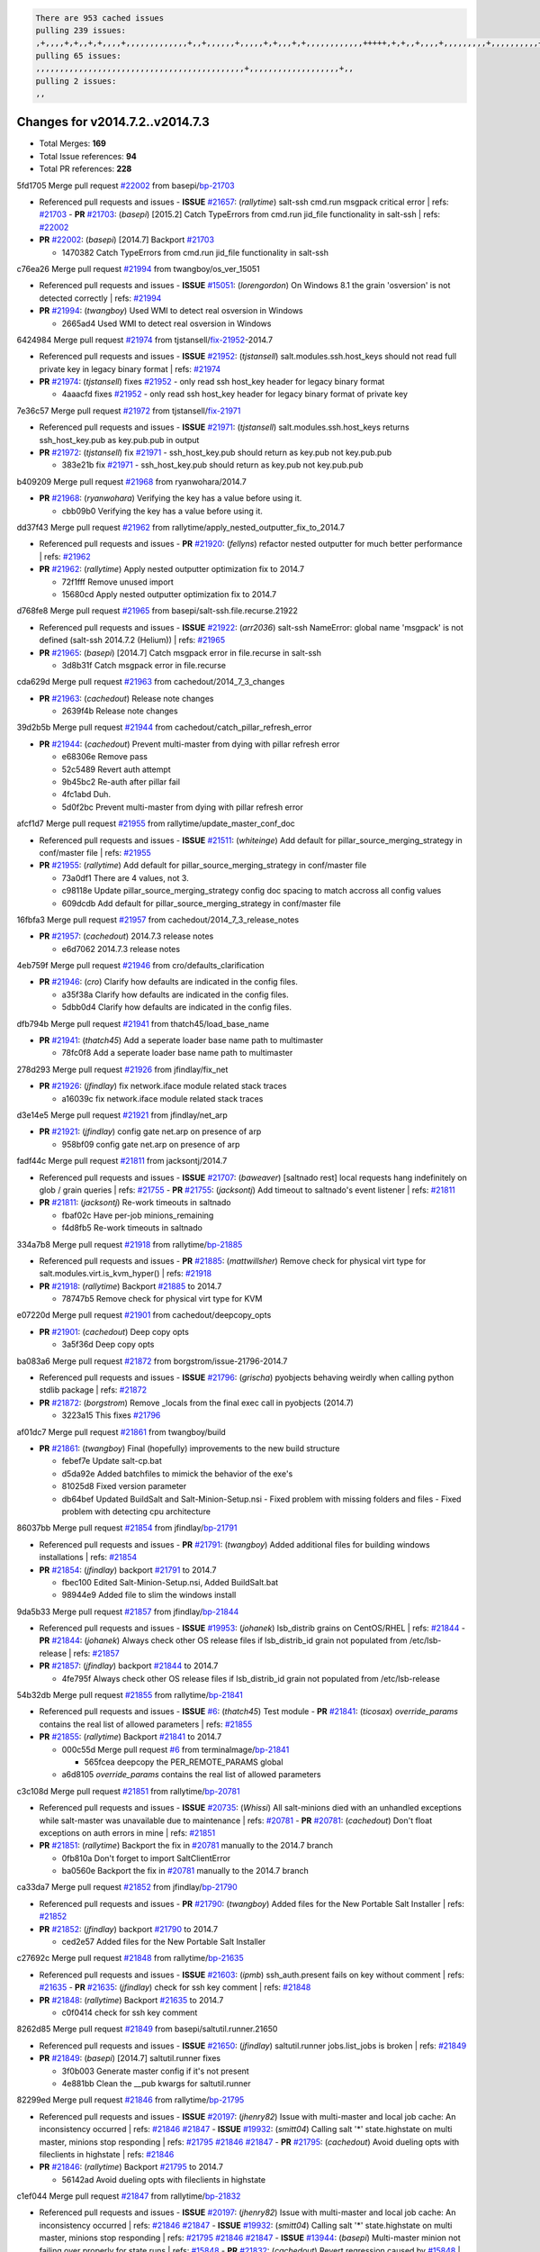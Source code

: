 .. code-block:: bash

    There are 953 cached issues
    pulling 239 issues:
    ,+,,,,+,+,,+,+,,,,+,,,,,,,,,,,,,+,,+,,,,,,+,,,,,+,+,,,+,+,,,,,,,,,,,,+++++,+,+,,+,,,,+,,,,,,,,,+,,,,,,,,,,+,,,,+,,,,,,,,,,,,+,,,,,,+,,,,,,,,,+,,,,,,,,+,+,+,,,+,,+,,,+,,,+,,+,,,+,,,,,,,,,,,+,+,+,,,,,+,,+,,,+,,,,,,+,+,,,,,++,,+,+,+,,,+,,,+,+,,+,+,+,,,,,+,,,,,,,,+,,,,+,+,,,+,,,,,,,,,,,,,,,,,+,,+,,+,,,,,+,,
    pulling 65 issues:
    ,,,,,,,,,,,,,,,,,,,,,,,,,,,,,,,,,,,,,,,,,,,,+,,,,,,,,,,,,,,,,,,,+,,
    pulling 2 issues:
    ,,

Changes for v2014.7.2..v2014.7.3
--------------------------------

- Total Merges: **169**
- Total Issue references: **94**
- Total PR references: **228**


5fd1705 Merge pull request `#22002`_ from basepi/`bp-21703`_

- Referenced pull requests and issues
  - **ISSUE** `#21657`_: (*rallytime*) salt-ssh cmd.run msgpack critical error
  | refs: `#21703`_
  - **PR** `#21703`_: (*basepi*) [2015.2] Catch TypeErrors from cmd.run jid_file functionality in salt-ssh
  | refs: `#22002`_
- **PR** `#22002`_: (*basepi*) [2014.7] Backport `#21703`_

  * 1470382 Catch TypeErrors from cmd.run jid_file functionality in salt-ssh

c76ea26 Merge pull request `#21994`_ from twangboy/os_ver_15051

- Referenced pull requests and issues
  - **ISSUE** `#15051`_: (*lorengordon*) On Windows 8.1 the grain 'osversion' is not detected correctly
  | refs: `#21994`_
- **PR** `#21994`_: (*twangboy*) Used WMI to detect real osversion in Windows

  * 2665ad4 Used WMI to detect real osversion in Windows

6424984 Merge pull request `#21974`_ from tjstansell/`fix-21952`_-2014.7

- Referenced pull requests and issues
  - **ISSUE** `#21952`_: (*tjstansell*) salt.modules.ssh.host_keys should not read full private key in legacy binary format
  | refs: `#21974`_
- **PR** `#21974`_: (*tjstansell*) fixes `#21952`_ - only read ssh host_key header for legacy binary format

  * 4aaacfd fixes `#21952`_ - only read ssh host_key header for legacy binary format of private key

7e36c57 Merge pull request `#21972`_ from tjstansell/`fix-21971`_

- Referenced pull requests and issues
  - **ISSUE** `#21971`_: (*tjstansell*) salt.modules.ssh.host_keys returns ssh_host_key.pub as key.pub.pub in output
- **PR** `#21972`_: (*tjstansell*) fix `#21971`_ - ssh_host_key.pub should return as key.pub not key.pub.pub

  * 383e21b fix `#21971`_ - ssh_host_key.pub should return as key.pub not key.pub.pub

b409209 Merge pull request `#21968`_ from ryanwohara/2014.7

- **PR** `#21968`_: (*ryanwohara*) Verifying the key has a value before using it.

  * cbb09b0 Verifying the key has a value before using it.

dd37f43 Merge pull request `#21962`_ from rallytime/apply_nested_outputter_fix_to_2014.7

- Referenced pull requests and issues
  - **PR** `#21920`_: (*fellyns*) refactor nested outputter for much better performance
  | refs: `#21962`_
- **PR** `#21962`_: (*rallytime*) Apply nested outputter optimization fix to 2014.7

  * 72f1fff Remove unused import

  * 15680cd Apply nested outputter optimization fix to 2014.7

d768fe8 Merge pull request `#21965`_ from basepi/salt-ssh.file.recurse.21922

- Referenced pull requests and issues
  - **ISSUE** `#21922`_: (*arr2036*) salt-ssh NameError: global name 'msgpack' is not defined (salt-ssh 2014.7.2 (Helium))
  | refs: `#21965`_
- **PR** `#21965`_: (*basepi*) [2014.7] Catch msgpack error in file.recurse in salt-ssh

  * 3d8b31f Catch msgpack error in file.recurse

cda629d Merge pull request `#21963`_ from cachedout/2014_7_3_changes

- **PR** `#21963`_: (*cachedout*) Release note changes

  * 2639f4b Release note changes

39d2b5b Merge pull request `#21944`_ from cachedout/catch_pillar_refresh_error

- **PR** `#21944`_: (*cachedout*) Prevent multi-master from dying with pillar refresh error

  * e68306e Remove pass

  * 52c5489 Revert auth attempt

  * 9b45bc2 Re-auth after pillar fail

  * 4fc1abd Duh.

  * 5d0f2bc Prevent multi-master from dying with pillar refresh error

afcf1d7 Merge pull request `#21955`_ from rallytime/update_master_conf_doc

- Referenced pull requests and issues
  - **ISSUE** `#21511`_: (*whiteinge*) Add default for pillar_source_merging_strategy in conf/master file
  | refs: `#21955`_
- **PR** `#21955`_: (*rallytime*) Add default for pillar_source_merging_strategy in conf/master file

  * 73a0df1 There are 4 values, not 3.

  * c98118e Update pillar_source_merging_strategy config doc spacing to match accross all config values

  * 609dcdb Add default for pillar_source_merging_strategy in conf/master file

16fbfa3 Merge pull request `#21957`_ from cachedout/2014_7_3_release_notes

- **PR** `#21957`_: (*cachedout*) 2014.7.3 release notes

  * e6d7062 2014.7.3 release notes

4eb759f Merge pull request `#21946`_ from cro/defaults_clarification

- **PR** `#21946`_: (*cro*) Clarify how defaults are indicated in the config files.

  * a35f38a Clarify how defaults are indicated in the config files.

  * 5dbb0d4 Clarify how defaults are indicated in the config files.

dfb794b Merge pull request `#21941`_ from thatch45/load_base_name

- **PR** `#21941`_: (*thatch45*) Add a seperate loader base name path to multimaster

  * 78fc0f8 Add a seperate loader base name path to multimaster

278d293 Merge pull request `#21926`_ from jfindlay/fix_net

- **PR** `#21926`_: (*jfindlay*) fix network.iface module related stack traces

  * a16039c fix network.iface module related stack traces

d3e14e5 Merge pull request `#21921`_ from jfindlay/net_arp

- **PR** `#21921`_: (*jfindlay*) config gate net.arp on presence of arp

  * 958bf09 config gate net.arp on presence of arp

fadf44c Merge pull request `#21811`_ from jacksontj/2014.7

- Referenced pull requests and issues
  - **ISSUE** `#21707`_: (*baweaver*) [saltnado rest] local requests hang indefinitely on glob / grain queries
  | refs: `#21755`_
  - **PR** `#21755`_: (*jacksontj*) Add timeout to saltnado's event listener
  | refs: `#21811`_
- **PR** `#21811`_: (*jacksontj*) Re-work timeouts in saltnado

  * fbaf02c Have per-job minions_remaining

  * f4d8fb5 Re-work timeouts in saltnado

334a7b8 Merge pull request `#21918`_ from rallytime/`bp-21885`_

- Referenced pull requests and issues
  - **PR** `#21885`_: (*mattwillsher*) Remove check for physical virt type for salt.modules.virt.is_kvm_hyper()
  | refs: `#21918`_
- **PR** `#21918`_: (*rallytime*) Backport `#21885`_ to 2014.7

  * 78747b5 Remove check for physical virt type for KVM

e07220d Merge pull request `#21901`_ from cachedout/deepcopy_opts

- **PR** `#21901`_: (*cachedout*) Deep copy opts

  * 3a5f36d Deep copy opts

ba083a6 Merge pull request `#21872`_ from borgstrom/issue-21796-2014.7

- Referenced pull requests and issues
  - **ISSUE** `#21796`_: (*grischa*) pyobjects behaving weirdly when calling python stdlib package
  | refs: `#21872`_
- **PR** `#21872`_: (*borgstrom*) Remove _locals from the final exec call in pyobjects (2014.7)

  * 3223a15 This fixes `#21796`_

af01dc7 Merge pull request `#21861`_ from twangboy/build

- **PR** `#21861`_: (*twangboy*) Final (hopefully) improvements to the new build structure

  * febef7e Update salt-cp.bat

  * d5da92e Added batchfiles to mimick the behavior of the exe's

  * 81025d8 Fixed version parameter

  * db64bef Updated BuildSalt and Salt-Minion-Setup.nsi - Fixed problem with missing folders and files - Fixed problem with detecting cpu architecture

86037bb Merge pull request `#21854`_ from jfindlay/`bp-21791`_

- Referenced pull requests and issues
  - **PR** `#21791`_: (*twangboy*) Added additional files for building windows installations
  | refs: `#21854`_
- **PR** `#21854`_: (*jfindlay*) backport `#21791`_ to 2014.7

  * fbec100 Edited Salt-Minion-Setup.nsi, Added BuildSalt.bat

  * 98944e9 Added file to slim the windows install

9da5b33 Merge pull request `#21857`_ from jfindlay/`bp-21844`_

- Referenced pull requests and issues
  - **ISSUE** `#19953`_: (*johanek*) lsb_distrib grains on CentOS/RHEL
  | refs: `#21844`_
  - **PR** `#21844`_: (*johanek*) Always check other OS release files if lsb_distrib_id grain not populated from /etc/lsb-release
  | refs: `#21857`_
- **PR** `#21857`_: (*jfindlay*) backport `#21844`_ to 2014.7

  * 4fe795f Always check other OS release files if lsb_distrib_id grain not populated from /etc/lsb-release

54b32db Merge pull request `#21855`_ from rallytime/`bp-21841`_

- Referenced pull requests and issues
  - **ISSUE** `#6`_: (*thatch45*) Test module
  - **PR** `#21841`_: (*ticosax*) `override_params` contains the real list of allowed parameters
  | refs: `#21855`_
- **PR** `#21855`_: (*rallytime*) Backport `#21841`_ to 2014.7

  * 000c55d Merge pull request `#6`_ from terminalmage/`bp-21841`_

    * 565fcea deepcopy the PER_REMOTE_PARAMS global

  * a6d8105 `override_params` contains the real list of allowed parameters

c3c108d Merge pull request `#21851`_ from rallytime/`bp-20781`_

- Referenced pull requests and issues
  - **ISSUE** `#20735`_: (*Whissi*) All salt-minions died with an unhandled exceptions while salt-master was unavailable due to maintenance
  | refs: `#20781`_
  - **PR** `#20781`_: (*cachedout*) Don't float exceptions on auth errors in mine
  | refs: `#21851`_
- **PR** `#21851`_: (*rallytime*) Backport the fix in `#20781`_ manually to the 2014.7 branch

  * 0fb810a Don't forget to import SaltClientError

  * ba0560e Backport the fix in `#20781`_ manually to the 2014.7 branch

ca33da7 Merge pull request `#21852`_ from jfindlay/`bp-21790`_

- Referenced pull requests and issues
  - **PR** `#21790`_: (*twangboy*) Added files for the New Portable Salt Installer
  | refs: `#21852`_
- **PR** `#21852`_: (*jfindlay*) backport `#21790`_ to 2014.7

  * ced2e57 Added files for the New Portable Salt Installer

c27692c Merge pull request `#21848`_ from rallytime/`bp-21635`_

- Referenced pull requests and issues
  - **ISSUE** `#21603`_: (*ipmb*) ssh_auth.present fails on key without comment
  | refs: `#21635`_
  - **PR** `#21635`_: (*jfindlay*) check for ssh key comment
  | refs: `#21848`_
- **PR** `#21848`_: (*rallytime*) Backport `#21635`_ to 2014.7

  * c0f0414 check for ssh key comment

8262d85 Merge pull request `#21849`_ from basepi/saltutil.runner.21650

- Referenced pull requests and issues
  - **ISSUE** `#21650`_: (*jfindlay*) saltutil.runner jobs.list_jobs is broken
  | refs: `#21849`_
- **PR** `#21849`_: (*basepi*) [2014.7] saltutil.runner fixes

  * 3f0b003 Generate master config if it's not present

  * 4e881bb Clean the __pub kwargs for saltutil.runner

82299ed Merge pull request `#21846`_ from rallytime/`bp-21795`_

- Referenced pull requests and issues
  - **ISSUE** `#20197`_: (*jhenry82*) Issue with multi-master and local job cache: An inconsistency occurred
  | refs: `#21846`_ `#21847`_
  - **ISSUE** `#19932`_: (*smitt04*) Calling salt '*' state.highstate on multi master, minions stop responding
  | refs: `#21795`_ `#21846`_ `#21847`_
  - **PR** `#21795`_: (*cachedout*) Avoid dueling opts with fileclients in highstate
  | refs: `#21846`_
- **PR** `#21846`_: (*rallytime*) Backport `#21795`_ to 2014.7

  * 56142ad Avoid dueling opts with fileclients in highstate

c1ef044 Merge pull request `#21847`_ from rallytime/`bp-21832`_

- Referenced pull requests and issues
  - **ISSUE** `#20197`_: (*jhenry82*) Issue with multi-master and local job cache: An inconsistency occurred
  | refs: `#21846`_ `#21847`_
  - **ISSUE** `#19932`_: (*smitt04*) Calling salt '*' state.highstate on multi master, minions stop responding
  | refs: `#21795`_ `#21846`_ `#21847`_
  - **ISSUE** `#13944`_: (*basepi*) Multi-master minion not failing over properly for state runs
  | refs: `#15848`_
  - **PR** `#21832`_: (*cachedout*) Revert regression caused by `#15848`_
  | refs: `#21847`_
  - **PR** `#15848`_: (*cachedout*) Re-inject opts into modules under multi-master mode.
- **PR** `#21847`_: (*rallytime*) Backport `#21832`_ to 2014.7

  * 3782251 Revert regression caused by `#15848`_

fd3623d Merge pull request `#21826`_ from jfindlay/file_error

- Referenced pull requests and issues
  - **ISSUE** `#21774`_: (*Xiol*) "Failed to commit change, permission error" when using file.managed with check_cmd 
  | refs: `#21826`_
- **PR** `#21826`_: (*jfindlay*) propagate original IOError message through file.manage_file

  * ddbe16e propagate original IOError message through file.manage_file

5292f5d Merge pull request `#21828`_ from basepi/append_21818

- Referenced pull requests and issues
  - **ISSUE** `#21495`_: (*UtahDave*) Syndic not passing up lower level jobs to the higher master's job cache
  | refs: `#21781`_
  - **PR** `#21818`_: (*basepi*) [2014.7] Backport `#21781`_ to 2014.7
  | refs: `#21828`_
  - **PR** `#21781`_: (*basepi*) [2015.2] Fix syndic pushing load to master of masters
  | refs: `#21818`_
- **PR** `#21828`_: (*basepi*) [2014.7] Append `#21818`_

  * 417e2ab Stupid backport didn't get this

f20cfb6 Merge pull request `#21821`_ from basepi/`bp-21813`_

- Referenced pull requests and issues
  - **PR** `#21813`_: (*basepi*) [2015.2] Syndic should only forward load once per job
  | refs: `#21821`_
- **PR** `#21821`_: (*basepi*) [2014.7] Backport `#21813`_ to 2014.7

  * 06c3cf8 Make changes in both MultiSyndic and Syndic

  * 07c354b Rearrange a little

  * 9cd3438 Gate the correct function call. *facepalm*

  * e7258ff Add another comment

  * 30f9d08 Pop oldest jid if we hit the jid_forward_cache_hwm

  * 46c0973 Add syndic_jid_forward_cache_hwm configuration

  * 36192e3 Fix Syndic to only forward unforwarded loads

f92fd17 Merge pull request `#21822`_ from basepi/`bp-21820`_

- Referenced pull requests and issues
  - **PR** `#21820`_: (*basepi*) [2015.2] syndic load fix
  | refs: `#21822`_
- **PR** `#21822`_: (*basepi*) [2014.7] Backport `#21820`_ to 2014.7

  * 3870c66 Pass in the load you just checked for

737ebb4 Merge pull request `#21818`_ from basepi/`bp-21781`_

- Referenced pull requests and issues
  - **ISSUE** `#21495`_: (*UtahDave*) Syndic not passing up lower level jobs to the higher master's job cache
  | refs: `#21781`_
  - **PR** `#21781`_: (*basepi*) [2015.2] Fix syndic pushing load to master of masters
  | refs: `#21818`_
- **PR** `#21818`_: (*basepi*) [2014.7] Backport `#21781`_ to 2014.7
  | refs: `#21828`_

  * e386db2 Update syndic_config test for new cachedir

  * 8d406c1 Fix syndic to get the load for __load__, not the jid

  * d40b387 Fix syndic to use master cachedir

c09b737 Merge pull request `#21786`_ from rallytime/`bp-21739`_

- Referenced pull requests and issues
  - **PR** `#21739`_: (*ticosax*) If there no containers in the response it does not mean the command failed.
  | refs: `#21786`_
- **PR** `#21786`_: (*rallytime*) Backport `#21739`_ to 2014.7

  * eddef00 If there no containers in the response it does not mean the command failed.

e7222c0 Merge pull request `#21785`_ from rallytime/`bp-21738`_

- Referenced pull requests and issues
  - **PR** `#21738`_: (*ticosax*) transmit socket parameter for inner function calls
  | refs: `#21785`_
- **PR** `#21785`_: (*rallytime*) Backport `#21738`_ to 2014.7

  * 14b367e transmit socket parameter for inner function calls

efe7d09 Merge pull request `#21780`_ from cachedout/syndic_client_2014_7

- Referenced pull requests and issues
  - **ISSUE** `#19864`_: (*claudiupopescu*) Salt syndic architecture is slow
  | refs: `#21782`_ `#21775`_
  - **PR** `#21775`_: (*cachedout*) Syndic client
  | refs: `#21780`_
  - **PR** `#21175`_: (*UtahDave*) Cherry pick twilio beacon from develop to 2015.2
- **PR** `#21780`_: (*cachedout*) Backport `#21775`_ to 2014.7

  * 36841bd Backport `#21175`_ to 2014.7

0c6b3e5 Merge pull request `#21782`_ from rallytime/syndic_doc_fix

- Referenced pull requests and issues
  - **ISSUE** `#19864`_: (*claudiupopescu*) Salt syndic architecture is slow
  | refs: `#21782`_ `#21775`_
- **PR** `#21782`_: (*rallytime*) Update syndic documentation

  * f56cdd5 Update syndic documentation

55a35c8 Merge pull request `#21755`_ from jacksontj/2014.7

- Referenced pull requests and issues
  - **ISSUE** `#21707`_: (*baweaver*) [saltnado rest] local requests hang indefinitely on glob / grain queries
  | refs: `#21755`_
- **PR** `#21755`_: (*jacksontj*) Add timeout to saltnado's event listener
  | refs: `#21811`_

  * a95f812 Cleanup merge

  * 70155dd Massive speedup to saltnado

  * 234d02b Add timeout to saltnado's event listener

26689da Merge pull request `#21757`_ from jfindlay/tar_tests

- **PR** `#21757`_: (*jfindlay*) Tar tests

  * 5f143ec unit tests for states.archive.extracted tar opts

  * f2fe1b9 add positional arguments in order within longopts

  * 53c9d48 fix typo

49d972d Merge pull request `#21743`_ from jfindlay/eauth_group_test

- Referenced pull requests and issues
  - **ISSUE** `#17380`_: (*UtahDave*) external auth group support not working with pam
  | refs: `#21743`_
- **PR** `#21743`_: (*jfindlay*) add eauth pam group tests

  * f735f0b add eauth pam group tests

4406974 Merge pull request `#21734`_ from MrMarvin/fix/issue_19405_debian_ip_interfaces_parsing

- Referenced pull requests and issues
  - **ISSUE** `#19405`_: (*numkem*) Network bridging under ubuntu fails with KeyError
  | refs: `#21734`_
- **PR** `#21734`_: (*MrMarvin*) "fixes" bug when parsing interfaces

  * d8892fd fixes PEP8 W601  and E713- thanks linting test

  * f43f8c4 "fixes" bug when parsing interfaces

493a97c Merge pull request `#21701`_ from rvstaveren/fix_ldap_group_handling_2014_7

- Referenced pull requests and issues
  - **ISSUE** `#21661`_: (*rvstaveren*) membership logic in salt/auth/ldap.py bug
  | refs: `#21701`_
- **PR** `#21701`_: (*rvstaveren*) Fix ldap group handling for 2014.7

  * 6e51093 username doesn't necessarily need to be in slot 0

2e5cdb1 Merge pull request `#21711`_ from rallytime/`bp-21676`_

- Referenced pull requests and issues
  - **PR** `#21676`_: (*aneeshusa*) Add error messages when missing setting_name param.
  | refs: `#21711`_
- **PR** `#21711`_: (*rallytime*) Backport `#21676`_ to 2014.7

  * 01f90d5 Add error messages when missing setting_name param.

0225463 Merge pull request `#21708`_ from rallytime/`bp-21666`_

- Referenced pull requests and issues
  - **ISSUE** `#20317`_: (*joshdover*) RVM is not a function for gem state
  | refs: `#21666`_
  - **ISSUE** `#6815`_: (*davepeck*) salt.modules.gem.install ignores ruby parameter if rvm is installed locally and runas is provided
  | refs: `#21666`_
  - **PR** `#21666`_: (*ahus1*) RVM doesn't install as non-root, gems don't install for RVM
  | refs: `#21708`_
- **PR** `#21708`_: (*rallytime*) Backport `#21666`_ to 2014.7

  * 5f11f7b added tests to ensure commands are created accordingly (without additional single quotes)

  * 5f48e55 separate command from arguments to avoid problems when adding quotes

8a12fbb Merge pull request `#21630`_ from UtahDave/fix_syndic

- **PR** `#21630`_: (*UtahDave*) WORK IN PROGRESS - Fix syndic

  * ad1768c make sure arg, tgt, and tgt_type are passed thru

  * 3611658 pass thru fun and fun_args if they exist

0fc61de Merge pull request `#21677`_ from aneeshusa/check-http-response-status-2014.7

- Referenced pull requests and issues
  - **ISSUE** `#21625`_: (*SaltwaterC*) file.managed for HTTP source doesn't use the HTTP status code
  | refs: `#21677`_
- **PR** `#21677`_: (*aneeshusa*) Check response status when using fileclient.get_url.

  * 58a1afc Check response status when using fileclient.get_url.

2767409 Merge pull request `#21658`_ from rvstaveren/fix_eauth_in_batch_2014_7

- **PR** `#21658`_: (*rvstaveren*) enable eauth during cli batch operations

  * 58eacc0 Merge branch 'fix_eauth_in_batch_2014_7' of https://github.com/rvstaveren/salt into fix_eauth_in_batch_2014_7

    * 237d85d enable eauth during cli batch operations

  * 3939799 enable eauth during cli batch operations

dd130a7 Merge pull request `#21648`_ from tjstansell/fix-rh_ip-stp

- Referenced pull requests and issues
  - **ISSUE** `#21628`_: (*tjstansell*) rh_ip support for STP (spanning tree protocol)
  | refs: `#21648`_
- **PR** `#21648`_: (*tjstansell*) fix `#21628`_: support STP option in rh_ip to enable/disable spanning tree

  * 317f627 fix `#21628`_: brctl accepts either "on" or "yes" to enable STP, otherwise it disables it, so using the existing loop to force the value to either "yes" or "no".

a8e8cb9 Merge pull request `#21636`_ from basepi/salt-ssh.msgpack.gate.21226

- Referenced pull requests and issues
  - **ISSUE** `#21226`_: (*jcftang*) salt-ssh:  Unable to import msgpack or msgpack_pure python modules
  | refs: `#21636`_
- **PR** `#21636`_: (*basepi*) Gate salt.utils.cloud (imports msgpack) in config.py for salt-ssh

  * 3ef09d3 Gate salt.utils.cloud (imports msgpack) in config.py for salt-ssh

52e3901 Merge pull request `#21626`_ from rallytime/`bp-21622`_

- Referenced pull requests and issues
  - **ISSUE** `#21423`_: (*roflmao*) Function file.managed is run everytime on user = number
  | refs: `#21622`_
  - **PR** `#21622`_: (*aneeshusa*) Teach file.check_perms to handle uids and gids.
  | refs: `#21626`_
- **PR** `#21626`_: (*rallytime*) Backport `#21622`_ to 2014.7

  * b28dba2 Teach file.check_perms to handle uids and gids.

1b6e14c Merge pull request `#21645`_ from rallytime/set_password_linode

- **PR** `#21645`_: (*rallytime*) Set the vm_ password before calling salt.utils.bootstrap

  * 843a7ee Set the vm_ password before calling salt.utils.bootstrap

3407360 Merge pull request `#21637`_ from highlyunavailable/increase_boto_route53_timeout

- **PR** `#21637`_: (*highlyunavailable*) Increase the timeout of boto route53 module

  * 2a7c563 Increase the timeout of boto route53 application

2db9f68 Merge pull request `#21632`_ from rallytime/linode_doc_update

- **PR** `#21632`_: (*rallytime*) Add minimum version dependency for linode-python in docs

  * 01c8f94 Add minimum version dependency for linode-python in docs

cfd8173 Merge pull request `#21631`_ from cro/remove_linodepy

- **PR** `#21631`_: (*cro*) Remove linodepy.py in favor of linode.py.

  * 47a9459 Remove linodepy.py in favor of linode.py

74b9ec2 Merge pull request `#21621`_ from tjstansell/`fix-21620`_

- Referenced pull requests and issues
  - **ISSUE** `#21620`_: (*tjstansell*) rh_ip templates cannot set DELAY=0
  | refs: `#21621`_
- **PR** `#21621`_: (*tjstansell*) fixed `#21620`_ so delay: 0 works correctly for network.managed interfaces

  * bb63049 fixed `#21620`_ so delay: 0 works correctly for network.managed interfaces

eb12f11 Merge pull request `#21605`_ from highlyunavailable/tar_args

- Referenced pull requests and issues
  - **ISSUE** `#20795`_: (*Bilge*) archive.extracted tar_options does not support long options or non-option parameters
  | refs: `#21605`_
- **PR** `#21605`_: (*highlyunavailable*) Fix tar state options

  * 133318f Fix tar state options

dc4e90f Merge pull request `#21593`_ from jfindlay/deb_ip_mode

- Referenced pull requests and issues
  - **PR** `#21239`_: (*mnguyen1289*) IPV4 mode should accept all modes
  | refs: `#21593`_
- **PR** `#21593`_: (*jfindlay*) add 802.3ad to debian_ip tunnel modes

  * 01d6056 add 802.3ad to debian_ip tunnel modes

14efe70 Merge pull request `#21600`_ from eliasp/2014.7-salt.modules.win_ntp-parsing-NtpServer

- **PR** `#21600`_: (*eliasp*) Fix parsing of NTP servers on Windows.

  * 60675de Fix parsing of NTP servers on Windows.

4d958f8 Merge pull request `#21544`_ from RobertFach/`fix-21543`_-blockdev-tune-issue

- Referenced pull requests and issues
  - **ISSUE** `#21543`_: (*RobertFach*) module blockdev.tune broken 2014.7.x /develop
  | refs: `#21544`_ `#21587`_
- **PR** `#21544`_: (*RobertFach*) fix blockdev.tune issue, where blockdev.tune doesn't report changes for ...

  * a8873d0 fixed pylint issue with comparison to True

d4f419a Merge pull request `#21587`_ from RobertFach/`fix-21546`_-blockdev-tune-state-change-issue

- Referenced pull requests and issues
  - **ISSUE** `#21546`_: (*RobertFach*) state change detection for blockdev.tune broken 2014.7.x /develop
  | refs: `#21587`_
  - **ISSUE** `#21543`_: (*RobertFach*) module blockdev.tune broken 2014.7.x /develop
  | refs: `#21544`_ `#21587`_
- **PR** `#21587`_: (*RobertFach*) Fix 21546 blockdev tune state change issue

  * f89f23c fixing pylint issues, sorry

  * c204815 made blockdev.tune state change detection output pretty

  * 5c526b2 added change detection for block device tune, reformatting

  * 0bced7a added change detection for block device tune

  * 370bf52 Merge branch '`fix-21543`_-blockdev-tune-issue' into `fix-21546`_-blockdev-tune-state-change-issue

  * d29bb2f fix blockdev.tune issue, where blockdev.tune doesn't report changes for read-write option and where it didn't translate boolean options properly, causing the underlying blockdev call to fail

208b269 Merge pull request `#21568`_ from jfindlay/setup_attrs

- Referenced pull requests and issues
  - **ISSUE** `#21522`_: (*Diaoul*) python setup.py -V crashes
  | refs: `#21559`_ `#21568`_
  - **PR** `#21559`_: (*s0undt3ch*) Don't obfuscate the internal version attribute
  | refs: `#21568`_
- **PR** `#21568`_: (*jfindlay*) Don't obfuscate internal distutils attributes

  * e6f8ea3 Don't obfuscate internal distutils attributes

f3ec86f Merge pull request `#21514`_ from rallytime/manually_backport_21489

- Referenced pull requests and issues
  - **ISSUE** `#20787`_: (*pruiz*) pillar_source_merging_strategy: smart not working when using more than one renderer at shebang line
  | refs: `#21489`_
  - **PR** `#21489`_: (*pruiz*) Fix `#20787`_: YamlEx pillar merging fails when using gpg (even if pillar_source_merging_strategy is set to aggregate)
  | refs: `#21514`_
- **PR** `#21514`_: (*rallytime*) Apply fix from `#21489`_ to the 2014.7 branch

  * ee159ff Apply fix from `#21489`_ to the 2014.7 branch

44df93d Merge pull request `#21562`_ from cro/`bp-21283`_

- Referenced pull requests and issues
  - **ISSUE** `#20932`_: (*dtoubelis*) Exception when calling create method on openstack cloud provider from reactor sls
  | refs: `#21283`_
  - **PR** `#21283`_: (*gtmanfred*) Fix openstack cloud driver to work with only bootstrapping
- **PR** `#21562`_: (*cro*) Backport 21283 from develop.

  * 470bc06 remove extra log.debug

  * f049fe8 change deafult for kwargs

  * 739935c pass kwargs so that fixed networks can be set

  * fdcd4a0 split out setting up networks

  * 1270a2b need to use data for changing password

  * 4b417f7 use ex_set_password

  * 8d34dcd use ex_get_node_details if instance_id is specified

4873382 Merge pull request `#21487`_ from rallytime/`bp-21469`_

- Referenced pull requests and issues
  - **ISSUE** `#20198`_: (*jcftang*) virt.get_graphics, virt.get_nics are broken, in turn breaking other things
  - **PR** `#21469`_: (*vdesjardins*) fixes `#20198`_: virt.get_graphics and virt.get_nics calls in module virt
  | refs: `#21487`_
- **PR** `#21487`_: (*rallytime*) Backport `#21469`_ to 2014.7

  * e4b33ef Move minidom import out of try block

  * aef0d95 fix pylint error in virt module.

  * d529390 fixes `#20198`_: virt.get_graphics and virt.get_nics calls in module virt

979ed66 Merge pull request `#21559`_ from s0undt3ch/hotfix/issues-21522

- Referenced pull requests and issues
  - **ISSUE** `#21522`_: (*Diaoul*) python setup.py -V crashes
  | refs: `#21559`_ `#21568`_
- **PR** `#21559`_: (*s0undt3ch*) Don't obfuscate the internal version attribute
  | refs: `#21568`_

  * e5a7158 Don't obfuscate the internal version attribute

70608d8 Merge pull request `#21557`_ from s0undt3ch/2014.7

- Referenced pull requests and issues
  - **ISSUE** `#555`_: (*syphernl*) Allow states to be called via wildcard
  | refs: `#21557`_
- **PR** `#21557`_: (*s0undt3ch*) [2014.7] Update the bootstrap script to latest stable, v2015.03.15

  * 397f45e Update the bootstrap script to latest stable, v2015.03.15

0d278a4 Merge pull request `#21523`_ from jfindlay/`bp-21481`_

- Referenced pull requests and issues
  - **ISSUE** `#21057`_: (*freimer*) Windows saltutil.kill_job
  | refs: `#21244`_
  - **PR** `#21481`_: (*opdude*) Fixed an error with SIGKILL on windows
  | refs: `#21523`_
  - **PR** `#21244`_: (*freimer*) Fix for Python without a signal.SIGKILL (Win32)
  | refs: `#21481`_
- **PR** `#21523`_: (*jfindlay*) backport `#21481`_ to 2014.7

  * 08bd476 Fixed an error with SIGKILL on windows

2fa4189 Merge pull request `#21555`_ from xclusv/2014.7-`fix-21491`_

- Referenced pull requests and issues
  - **ISSUE** `#21491`_: (*martin-helmich*) composer.installed should not always "return True" when composer.lock is present
  | refs: `#21553`_
  - **PR** `#21553`_: (*ross-p*) Fix for issue `#21491`_ (composer install should always run)
  | refs: `#21555`_
- **PR** `#21555`_: (*ross-p*) Fix for issue `#21491`_

  * d473408 composer.install module does not support always_check, only the state does.  Removing the test on the module.

  * ee1a8d7 Fix lint issue.

  * 3f3218d Fix for issue `#21491`_

8cd4849 Merge pull request `#21564`_ from eliasp/patch-1

- **PR** `#21564`_: (*eliasp*) Typo (rendered → renderer)

  * bc9a30b Typo (rendered â renderer)

a531ab0 Merge pull request `#21551`_ from robgott/fix-s3.head-returning-none

- **PR** `#21551`_: (*robgott*) updated s3.query function to return headers for successful requests

  * 8999148 updated s3.query function to return headers array for successful requests fixes issue with s3.head returning None for files that exist

0eb66a3 Merge pull request `#21162`_ from cro/linode-python-driver2

- **PR** `#21162`_: (*cro*) Update linode salt-cloud driver to support using either linode-python or apache-libcloud

  * 93c5d92 AGH. LINT.

  * b3ff3ab More lint.

  * f525425 Fix typo.

  * 780c07b Fix lint.

  * d19937e Add docs for linode cloud driver

  * f87cb72 Update linode salt-cloud driver to support using either linode-python or apache-libcloud

3012e98 Merge pull request `#21536`_ from eliasp/2014.7-salt.states.win_update.py-typo

- **PR** `#21536`_: (*eliasp*) Correct typo ('win_update.install' → 'win.update_installed').

  * 0b02396 Correct typo ('win_update.install' â 'win.update_installed').

d8f4160 Merge pull request `#21510`_ from twangboy/win_service

- **PR** `#21510`_: (*twangboy*) Fixed disable function in win_service.py to actually disable service

  * ed1b7dd Fixed disable function in win_service.py to actually disable service

1c31dbf Merge pull request `#21497`_ from xclusv/2014.7-fix-php-composer

- Referenced pull requests and issues
  - **ISSUE** `#21349`_: (*ross-p*) Salt composer state now broken due to apparent change in PHP Composer's output
  | refs: `#21358`_
  - **PR** `#21358`_: (*ross-p*) Fix composer, issue `#21349`_
  | refs: `#21497`_
- **PR** `#21497`_: (*ross-p*) Backport of PR `#21358`_ to 2014.7

  * 8083cf5 Backport of PR `#21358`_ to 2014.7

f6f6afe Merge pull request `#21488`_ from jacobhammons/2014.7

- **PR** `#21488`_: (*jacobhammons*) Regenerated and updated man pages, updated release version in conf.py to...

  * 921d679 Regenerated and updated man pages, updated release version in conf.py to 2014.7.2

6ac6a53 Merge pull request `#21437`_ from rallytime/`bp-21409`_

- Referenced pull requests and issues
  - **PR** `#21409`_: (*jquast*) Gracefully handle race condition of 'makedirs'
  | refs: `#21437`_
- **PR** `#21437`_: (*rallytime*) Backport `#21409`_ to 2014.7

  * 8a65d8c Gracefully handle race condition in `makedirs'

4fb4178 Merge pull request `#21439`_ from jfindlay/no_master

- Referenced pull requests and issues
  - **ISSUE** `#21301`_: (*syphernl*) Optimize error about sls missing on master if running masterless
  | refs: `#21439`_
- **PR** `#21439`_: (*jfindlay*) remove 'master' reference in error message

  * 3456ef6 remove 'master' reference in error message

87591b3 Merge pull request `#21432`_ from eliasp/2014.7-`fix-21304`_

- Referenced pull requests and issues
  - **ISSUE** `#21304`_: (*eliasp*) Failing `blkid` call in `salt.modules.disk.blkid()` isn't handled properly
- **PR** `#21432`_: (*eliasp*) Fix `#21304`_ (backport of `#21431`_)

  * 1ff5cc2 Fix `#21304`_

7a77375 Merge pull request `#21407`_ from freimer/issue_21405

- **PR** `#21407`_: (*freimer*) Added status.master capability for Windows

  * 03c9e70 Added status.master capability for Windows

  * fa0953c Added status.master capability for Windows

c5db184 Merge pull request `#21411`_ from terminalmage/issue20812

- Referenced pull requests and issues
  - **ISSUE** `#20812`_: (*jasonrm*) Recurse failed with gitfs per-remote mountpoint and file.recurse
  | refs: `#21411`_
- **PR** `#21411`_: (*terminalmage*) Fix file.recurse on root of gitfs/hgfs/svnfs repo

  * cf05fd6 Fix file.recurse on root of svnfs repo

  * 346f59c Fix file.recurse on root of hgfs repo

  * 6f6f4b9 Fix file.recurse on root of gitfs repo

cd5463d Merge pull request `#21380`_ from lorengordon/service-running-logic-conflict

- Referenced pull requests and issues
  - **ISSUE** `#20915`_: (*lorengordon*) Logic conflict with `changes` in service.running and service.dead?
  | refs: `#21380`_
- **PR** `#21380`_: (*lorengordon*) Fix logic conflict with `enabled` between service.running and service.dead

  * 6e4e9d5 Streamline logic, cleanup dead code

  * 6f161a7 Re-add stateful return for service.enabled and service.disabled

  * 91f499e Eliminate `enable` logic conflict

e2f135a Merge pull request `#21395`_ from jacksontj/2014.7

- Referenced pull requests and issues
  - **ISSUE** `#20494`_: (*lorengordon*) Traceback in output with `--log-level debug` on Windows
  | refs: `#21395`_
- **PR** `#21395`_: (*jacksontj*) Backport fix for `#20494`_

  * ff8b47c Catch case where 'return' not in opts, or other ways to get an empty returner (as it will just fail anyways)

fea6d83 Merge pull request `#21355`_ from The-Loeki/patch-1

- **PR** `#21355`_: (*The-Loeki*) Fix for comments containing whitespaces

  * bf6790b Update ssh_auth.py

  * 10089ab Fix pylint PEP8 E231, patch absent function as well

  * 6327479 Fix for comments containing whitespaces

3736c89 Merge pull request `#21373`_ from hvnsweeting/2014.7

- **PR** `#21373`_: (*hvnsweeting*) bugfix: fix test mode in ssh_known_hosts

  * 2a84598 bugfix: fix test mode in ssh_known_hosts

855d8cf Merge pull request `#21381`_ from rallytime/pylint_seven

- **PR** `#21381`_: (*rallytime*) Pylint fix for 2014.7 branch

  * b9f3b79 Pylint fix for 2014.7 branch

096021b Merge pull request `#21374`_ from sivann/Issue_21218

- Referenced pull requests and issues
  - **ISSUE** `#21218`_: (*sivann*) grain virtual not working for CentOS 7 in Google Compute Engine
  | refs: `#21374`_
- **PR** `#21374`_: (*sivann*) better grains.virtual through systemd-detect-virt and virt-what, fixes issue `#21218`_

  * 15c371d correct string for microsoft and vmware

  * 9d4fcdd better grains.virtual through systemd-detect-virt and virt-what, fixes issue `#21218`_

7e56552 Merge pull request `#21310`_ from devweasel/issue_21114

- Referenced pull requests and issues
  - **ISSUE** `#21114`_: (*devweasel*) states.keystone fails to create user-roles for more than 1 tenant/user (or remove them)
  | refs: `#21310`_
- **PR** `#21310`_: (*devweasel*) Fixes for `#21114`_

  * 1c636ba Fixes `#21114`_ [2/2]; keystone.user_present fails to remove user-roles

  * 72b719f Fixes `#21114`_ [1/2]; keystone.user_present fails to create user-roles for more than 1 tenant/user

be4405f Merge pull request `#21346`_ from sinnerschrader/fix/2014_7_fix_ubuntu_network_bonding

- **PR** `#21346`_: (*MrMarvin*) * fixes states.network bonding for debian

  * fc7ee45 * fixes states.network bonding for debian

1c23c1f Merge pull request `#21360`_ from terminalmage/issue21300

- Referenced pull requests and issues
  - **ISSUE** `#21300`_: (*ferricoxide*) sysctl.present dumps a traceback if driver disabled
  | refs: `#21360`_
- **PR** `#21360`_: (*terminalmage*) Fix traceback in sysctl.present state output

  * 1322181 Fix traceback in sysctl.present state output

00323f0 Merge pull request `#21366`_ from d--j/fix-debian-ip-dns-nameservers

- Referenced pull requests and issues
  - **ISSUE** `#18318`_: (*arthurlogilab*) network.managed removes comments and some options in /etc/network/interfaces
  | refs: `#21366`_
- **PR** `#21366`_: (*d--j*) Make debian_ip.get_interface not remove dns-nameservers

  * 32c7547 Make debian_ip not remove dns-nameservers

a5a14ff Merge pull request `#21308`_ from s0undt3ch/2014.7

- **PR** `#21308`_: (*s0undt3ch*) [2014.7] Update the bootstrap script to latest stable v2015.03.04

  * 26f07a0 Update the bootstrap script to latest stable v2015.03.04

0775966 Merge pull request `#21302`_ from nmadhok/add-src-gitignore

- **PR** `#21302`_: (*nmadhok*) Adding src folder to .gitignore

  * 67c1c4a Adding src folder to .gitignore

b86ed66 Merge pull request `#21269`_ from RobertFach/`fix-21215`_-mount-superopts

- Referenced pull requests and issues
  - **ISSUE** `#21215`_: (*nirnx*) Mount state failed after upgrade
  | refs: `#21269`_
- **PR** `#21269`_: (*RobertFach*) fixed issue which causes mount.mounted to fail when superopts are not pa...

  * 86852e5 fixed issue which causes mount.mounted to fail when superopts are not part of mount.active (extended=True), this fix will also fix potential problems with Solaris and FreeBSD

ce4d97f Merge pull request `#21289`_ from hvnsweeting/2014.7

- **PR** `#21289`_: (*hvnsweeting*) do not log at error lvl for ssh-keygen check command

  * fa10a97 do not log at error lvl for check command

da6eb8b Merge pull request `#21275`_ from terminalmage/fix-invalid-kwargs

- **PR** `#21275`_: (*terminalmage*) Fix invalid kwarg output

  * 9e8ce47 Fix invalid kwarg output

8379e51 Merge pull request `#21050`_ from lorengordon/fix-file-search-regression

- Referenced pull requests and issues
  - **ISSUE** `#20970`_: (*lorengordon*) file.replace doesn't replace `pattern` when `repl` exists
  | refs: `#21050`_
  - **ISSUE** `#20603`_: (*lorengordon*) file.search always returns True?
  | refs: `#21050`_
  - **ISSUE** `#18612`_: (*eliasp*) 'file.replace' with 'append_if_not_found=True' grows file infinitely
  | refs: `#21050`_
- **PR** `#21050`_: (*lorengordon*) Fix file.replace regressions, fixes saltstack`#20970`_ and saltstack`#20603`_

  * 5bcf157 Check file before making changes, create backup only if necessary

  * fef427b Fix file.replace regressions, fixes saltstack`#20970`_ and saltstack`#20603`_

aa03bac Merge pull request `#21253`_ from freimer/issue_21057_2014.7

- **PR** `#21253`_: (*freimer*) Fix for Python (Win32) without a signal.SIGKILL

  * 580afe7 Fix for Python (Win32) without a signal.SIGKILL

8e63572 Merge pull request `#21242`_ from jfindlay/cmd_tests

- **PR** `#21242`_: (*jfindlay*) indent quoted code in cmdmod tests

  * a6b86ef indent quoted code in cmdmod tests

5f3b818 Merge pull request `#21182`_ from ndenev/2014.7

- **PR** `#21182`_: (*ndenev*) Make sure tmp_dir does not end in a slash, and remove extra escapes.

  * d243c36 Merge remote-tracking branch 'upstream/2014.7' into 2014.7

6577a20 Merge pull request `#21200`_ from UtahDave/2014.7local

- **PR** `#21200`_: (*UtahDave*) Cherry pick back to 2014.7 branch - convert datetime objects to strings

  * fc1c17b convert datetime objects to strings

0eaaf87 Merge pull request `#21179`_ from whiteinge/doc-presence-cross-ref-localhost-prob

- Referenced pull requests and issues
  - **ISSUE** `#18436`_: (*pass-by-value*) Presence event returns with an empty list
  | refs: `#21179`_
- **PR** `#21179`_: (*whiteinge*) Improved presence docs; added cross-references and localhost caveat

  * 4d974d9 Improved presence docs; added cross-references and localhost caveat

  * b586f07 convert datetime objects to strings

  * 14af3e9 Improved presence docs; added cross-references and localhost caveat

  * 026bd1b Consistently escape tmp_dir where it's used in root_cmd(). Also use single quotes to avoid problems with shells like tcsh which don't seem to like double quotes.

  * e857425 - Make sure tmp_dir does not end in a slash. - Avoid escaping tmp_dir as this causes issues on FreeBSD's tcsh shell   (default for root). Also this is more consistent with rest of the code   where tmp_dir is not escaped.

5bbc21f Merge pull request `#21125`_ from jfindlay/cmd_tests

- **PR** `#21125`_: (*jfindlay*) add cmd module integration tests

  * 17b8f73 add cmd module integration tests

36776e7 Merge pull request `#21151`_ from s0undt3ch/2014.7

- **PR** `#21151`_: (*s0undt3ch*) [2014.7] Update bootstrap script to latest stable, v2015.02.28

  * 0e5adac Update bootstrap script to latest stable, v2015.02.28

a3bd5f6 Merge pull request `#21103`_ from s0undt3ch/2014.7

- Referenced pull requests and issues
  - **ISSUE** `#496`_: (*syphernl*) apache.version shows 'apache2ctl' if Apache is missing
  | refs: `#533`_
  - **PR** `#533`_: (*syphernl*) Only load nginx on machines that have nginx installed
  | refs: `#21103`_
- **PR** `#21103`_: (*s0undt3ch*) [2014.7] Update the bootstrap script to latest stable v2015.02.27

  * 6248c6e Update the bootstrap script to latest stable v2015.02.27

1efcf40 Merge pull request `#21095`_ from jond64/fix-for-21039

- Referenced pull requests and issues
  - **ISSUE** `#21039`_: (*jond64*) non zero return code with salt-call --retcode-passthrough and ignore_retcode=True
  | refs: `#21095`_
- **PR** `#21095`_: (*jond64*) Fix for `#21039`_

  * 0a0f3f9 Fix for `#21039`_

7892d62 Merge pull request `#21058`_ from terminalmage/fix-chocolatey-0.9.9

- **PR** `#21058`_: (*terminalmage*) Support Chocolatey 0.9.9+

  * ae5cad1 Add imp to windows freezer_includes

  * 43e15d8 Support Chocolatey 0.9.9+

4d47b17 Merge pull request `#21070`_ from RobertFach/`fix-21067`_-mount-user-parameter

- Referenced pull requests and issues
  - **ISSUE** `#21067`_: (*RobertFach*) mount state change detection issue, doesn't support user=XX option (2014.7.x)
  | refs: `#21070`_
- **PR** `#21070`_: (*RobertFach*) fixed issue where user option is internally transformed to username whic...

  * 23524ea fixed identation

  * 03ec03e fixed issue where user option is internally transformed to username which is what /proc/mounts reports for cifs mounts

f735a35 Merge pull request `#21076`_ from RobertFach/`fix-21043`_-lvm-invalid-change-data

- Referenced pull requests and issues
  - **ISSUE** `#21043`_: (*RobertFach*) lvm state/module functions report invalid change data (2014.7.x)
  | refs: `#21076`_
- **PR** `#21076`_: (*RobertFach*) fixed invalid changes data issue

  * c943195 fixed invalid changes data issue

84a20d7 Merge pull request `#21077`_ from terminalmage/add-bootstrap

- **PR** `#21077`_: (*terminalmage*) Add missing function config.gather_bootstrap_script

  * 3e276d9 add missing import

  * c9eb0dc add argument explanation to docstring

  * a3b0549 Add missing config.gather_bootstrap_script

bc4c1fa Merge pull request `#21069`_ from RobertFach/`fix-21068`_-mount-auto-users

- Referenced pull requests and issues
  - **ISSUE** `#21068`_: (*RobertFach*) Forced remount because options changed when no options changed (option=[auto,users]) (2014.7)
  | refs: `#21069`_
- **PR** `#21069`_: (*RobertFach*) added options auto, users to mount invisible options

  * f42cd1c added options auto, users to mount invisible options

c302796 Merge pull request `#21063`_ from jond64/`bp-16306`_

- Referenced pull requests and issues
  - **PR** `#16306`_: (*hathawsh*) This patch fixes the 'test' mode of the 'network' state module.
  | refs: `#21063`_
- **PR** `#21063`_: (*jond64*) Backport `#16306`_ to 2014.7

  * 3c061ac Fix the 'test' mode of the 'network' state module.  It hit false positives due to inconsistent newline handling.

70276a9 Merge pull request `#21052`_ from lorengordon/file-replace-convert-pattern-to-string

- Referenced pull requests and issues
  - **ISSUE** `#21051`_: (*lorengordon*) TypeError in file.replace if the pattern is a string of numbers
- **PR** `#21052`_: (*lorengordon*) Convert `pattern` to string, fixes saltstack`#21051`_

  * 3d5d594 Convert `pattern` to string, fixes saltstack`#21051`_

49cf39e Merge pull request `#20854`_ from terminalmage/issue20785

- Referenced pull requests and issues
  - **ISSUE** `#21021`_: (*JPT580*) Bad gitfs_remote breaks sls-files in subdirectories for state.(sls|highstate)
  | refs: `#20854`_
  - **ISSUE** `#20993`_: (*nesv*) Documentation: add note for SSH URLs when using dulwich as the gitfs_provider
  | refs: `#20854`_ `#20854`_
  - **ISSUE** `#20896`_: (*jasonrm*) gitfs locking issues
  | refs: `#20854`_
  - **ISSUE** `#20785`_: (*eliasp*) branches/environments from via GitFS are only added/deleted on salt-master restart
  | refs: `#20854`_
  - **ISSUE** `#18839`_: (*martinhoefling*) Copying files from gitfs in file.recurse state fails / is slow
  | refs: `#20141`_ `#20854`_
  - **ISSUE** `#17945`_: (*mclarkson*) 2014.7.0 fileserver.update returns error
  | refs: `#20854`_ `#20854`_
  - **PR** `#20141`_: (*crasu*) Fix file locking for gitfs see `#18839`_
  | refs: `#20854`_
- **PR** `#20854`_: (*terminalmage*) VCS fileserver backend fixes/optimizations

  * d54a04d Catch FileserverConfigError exceptions on master startup

  * 9b2c90c svnfs: Raise exceptions on invalid configuration

  * 6f24106 hg: Raise exceptions on invalid configuration

  * 9ffdd40 gitfs: Raise exceptions on invalid configuration

  * 8bc7a41 Fix missing space in log message

  * 6322d15 Add FileserverConfigError exception class

  * a2452aa gitfs: Add warning about ssh:// URLs (dulwich)

  * 256786c gitfs: Support ssh:// URLs for dulwich

  * 852c298 fix missing import

  * 1a74097 Fix CLI example for fileserver.clear_cache runner

  * a653025 Lint fixes

  * e7a3142 Fix spurious error in master log

  * d2c543c Log success/failure in dealing with lockfiles in their actual functions

  * 7f96812 Add salt.fileserver.gitfs.lock()

  * 2e07dc0 Add salt.fileserver.svnfs.lock()

  * db85cd4 Improve salt fileserver documentation

  * a183521 Add salt.runners.fileserver.lock()

  * d07e21f Add salt.runners.fileserver.{,empty_}dir_list

  * 1b7ca48 Add a backend argument for salt.runners.fileserver.{file,symlink}_list

  * 8d1214a Add function in Fileserver class to invoke fsb.lock

  * 9550596 Add salt.fileserver.hgfs.lock()

  * b488952 Support fileserver backend passed in load for fileserver operations

  * 1781534 Use new clear_lock() function to clear update lock in update()

  * eeb0a4d svnfs: Avoid 2nd init() by returning repos from _clear_old_remotes

  * 28663dc hgfs: Avoid 2nd init() by returning repos from _clear_old_remotes

  * 8d64a41 gitfs/hgfs/svnfs: Rewrite _clear_old_remotes()

  * 6c6021d Log an error if unexpected files are found in gitfs/hgfs/svnfs cachedir

  * 1c17e37 Move hgfs update lock out of hg checkout

  * c959dee Fix traceback in salt.fileserver.hgfs.init()

  * bd42dcb Add logging noting which remote is being fetched

  * f0c27d3 Use shorter version of salt-run command in warning

  * 4dc9271 Add salt.fileserver.svnfs.clear_lock()

  * 7c3788d Add salt.fileserver.hgfs.clear_lock()

  * 15a9e84 Allow "fs" versions of VCS backends to work as arguments to fileserver runner functions

  * 74a6737 fix broken salt.utils.is_fcntl_available

  * ce36802 add fileserver.clear_lock runner

  * 6de88fc Add function in Fileserver class to invoke fsb.clear_lock

  * 19f52b0 Add salt.fileserver.gitfs.clear_lock()

  * 7c3bb8b Revert file locking code from PR `#20141`_

  * 61cfed6 Add example of clearing gitfs cache pre-2015.2.0

  * 5bb28b6 Add note about dulwich gitfs cache incompatibility

  * 96d4151 runners.fileserver.clear_cache: display success and errors separately

  * 259c498 fileserver.clear_cache: return success and errors separately

  * 8a3f9ea svnfs.clear_cache: return errors instead of ignoring

  * cad06a9 hgfs.clear_cache: return errors instead of ignoring

  * 7dbb5a5 gitfs.clear_cache: return errors instead of ignoring

  * fc4f4e3 Add fileserver.clear_cache runner

  * 4a6c538 Add function in Fileserver class to invoke fsb.clear_cache

  * 154af97 Add salt.fileserver.svnfs.clear_cache()

  * 601a589 Add salt.fileserver.hgfs.clear_cache()

  * 64f6efa Add salt.fileserver.gitfs.clear_cache()

  * 32db86c gitfs: fix new branch detection (pygit2)

  * 129851e gitfs: fix new branch detection (GitPython)

87c6e0c Merge pull request `#21023`_ from rallytime/`bp-19303`_

- Referenced pull requests and issues
  - **ISSUE** `#18358`_: (*msciciel*) Problem with batch execution
  | refs: `#19303`_
  - **PR** `#19303`_: (*cachedout*) Batch ckminions
  | refs: `#21023`_
- **PR** `#21023`_: (*rallytime*) Backport `#19303`_ to 2014.7

  * 565f109 Add transport key to mocked opts to fix batch unit tests

  * 011f8c4 Adjust batch test

  * bf2b8de Just use ckminions in batch mode.

1572b80 Merge pull request `#21047`_ from jfindlay/pub_args

- Referenced pull requests and issues
  - **ISSUE** `#18317`_: (*mikn*) Argument lists for module calls through publish.publish does not work any more
  | refs: `#20992`_
  - **PR** `#20992`_: (*jfindlay*) fix arg preparation for publish module
  | refs: `#21047`_
- **PR** `#21047`_: (*jfindlay*) simplify yaml parsing for publish module

  * e2e59da simplify yaml parsing for publish module

c6ddfa2 Merge pull request `#21034`_ from basepi/salt-ssh-salt-api-20418

- Referenced pull requests and issues
  - **ISSUE** `#20418`_: (*Xiol*) Permission denied error on salt-ssh deploy dir
  | refs: `#21034`_
- **PR** `#21034`_: (*basepi*) [2014.7] Fix for salt-ssh without command line parsers

  * 1700d0c Fix for salt-ssh without command line parsers

d5a98f3 Merge pull request `#21032`_ from rallytime/`bp-21024`_

- Referenced pull requests and issues
  - **PR** `#21024`_: (*ptonelli*) fix set_locale when no locale is defined initially in RedHat family
  | refs: `#21032`_
- **PR** `#21032`_: (*rallytime*) Backport `#21024`_ to 2014.7

  * ea90e4e Pylint fix

  * 6ffffed use file.replace instead of file.sed

  * 4e338a0 fix set_locale when locale file does not exist (in RedHat family)

9eaac2b Merge pull request `#21028`_ from rallytime/`fix-21012`_

- Referenced pull requests and issues
  - **ISSUE** `#21012`_: (*hackel*) mongodb module incompatible with MongoDB 3.0 RCs
  | refs: `#21028`_
- **PR** `#21028`_: (*rallytime*) Use LooseVersion instead of StrictVersion to use an RC version of MongoDB

  * aedc911 Use LooseVersion instead of StrictVersion to use an RC version of MongoDB

92a71b7 Merge pull request `#21022`_ from nitti/2014.7

- **PR** `#21022`_: (*nitti*) correctly count active devices when creating a mdadm array with spares

  * 0753901 correctly count raid devices when creating an array with spares

90eb36e Merge pull request `#20992`_ from jfindlay/pub_args

- Referenced pull requests and issues
  - **ISSUE** `#18317`_: (*mikn*) Argument lists for module calls through publish.publish does not work any more
  | refs: `#20992`_
- **PR** `#20992`_: (*jfindlay*) fix arg preparation for publish module
  | refs: `#21047`_

  * 5dace8f add integration test for `#18317`_

  * cec5ba3 improve publish arg yamlifying, fixes `#18317`_

009012f Merge pull request `#21002`_ from rallytime/moar_digitalocean_tests

- **PR** `#21002`_: (*rallytime*) Moar digitalocean tests

  * e5c4cf8 Move tearDown functionality into test_instance

  * b2bc55f Add some more tests to catch API changes for digital ocean

117d335 Merge pull request `#21013`_ from wt/2014.7_add_log_for_yaml_filter

- **PR** `#21013`_: (*wt*) Add version to a deprecation log message.

  * 28b47c1 Add version to a deprecation log message.

5a5f38a Merge pull request `#20984`_ from rallytime/`fix-18725`_

- Referenced pull requests and issues
  - **ISSUE** `#18725`_: (*wrigtim*) salt.modules.kmod.remove - 'modprobe -r' will not remove a module if the .ko is missing
  | refs: `#20984`_
- **PR** `#20984`_: (*rallytime*) Switch modprobe -r to rmmod in kmod.remove

  * 931f555 Switch modprobe -r to rmmod in kmod.remove

8a03484 Merge pull request `#20990`_ from joehoyle/fix-typo-s3fs-backport

- Referenced pull requests and issues
  - **PR** `#20987`_: (*joehoyle*) Fix typo in s3fs fix
  | refs: `#20990`_
- **PR** `#20990`_: (*joehoyle*) Backport fix `#20987`_

  * f0ba7ee Fixed typo, doh!

349ae2b Merge pull request `#20983`_ from basepi/backport_20304

- Referenced pull requests and issues
  - **ISSUE** `#20276`_: (*mventimi*) salt-ssh operations fail with "'msgpack' not defined" error
  | refs: `#20304`_
  - **PR** `#20304`_: (*basepi*) [2015.2] Catch msgpack errors from cmd.run for salt-ssh
- **PR** `#20983`_: (*basepi*) [2014.7] Backport `#20304`_ to catch msgpack errors in cmd.run

  * d289084 Backport `#20304`_ to catch msgpack errors in cmd.run in 2014.7

00e3dc3 Merge pull request `#20957`_ from jfindlay/cmd_tests

- **PR** `#20957`_: (*jfindlay*) adding cmd.run integration tests

  * 5ab5380 adding cmd.run integration tests

2cbf8e9 Merge pull request `#20937`_ from wt/2014.7_add_log_for_yaml_filter

- **PR** `#20937`_: (*wt*) Log when the yaml filter outputs trailing ellipsis.

  * f037dcf Log when the yaml filter outputs trailing ellipsis.

34f83ee Merge pull request `#20954`_ from rallytime/`bp-20891`_

- Referenced pull requests and issues
  - **PR** `#20891`_: (*jfindlay*) pylint `#20814`_
  | refs: `#20954`_
- **PR** `#20954`_: (*rallytime*) Backport `#20891`_ to 2014.7

  * 213ef3d fix lint

  * b0a4e48 Fix disk.usage for Synology OS

1fa8c7a Merge pull request `#20953`_ from rallytime/`bp-20888`_

- Referenced pull requests and issues
  - **PR** `#20888`_: (*jfindlay*) pylint `#20885`_
  | refs: `#20953`_
- **PR** `#20953`_: (*rallytime*) Backport `#20888`_ to 2014.7

  * e9ff8ff fix lint

  * 86029e7 Trim the env base off the dest file path in the s3fs fileserver

dfef980 Merge pull request `#20951`_ from rallytime/`bp-20837`_

- Referenced pull requests and issues
  - **PR** `#20837`_: (*viktorkrivak*) Fix multi comps and multi dist bugs
  | refs: `#20951`_
- **PR** `#20951`_: (*rallytime*) Backport `#20837`_ to 2014.7

  * 5d1bc21 Fix multi comps and multi dist bugs

55e7927 Merge pull request `#20922`_ from bbinet/2014.7_fix20921

- Referenced pull requests and issues
  - **ISSUE** `#20921`_: (*bbinet*) 2014.7 regression: InvalidRepository: Invalid repository name (debian:wheezy)
  | refs: `#20922`_
- **PR** `#20922`_: (*bbinet*) 2014.7: fix issue 20921

  * c0f9b9d Fixed problem with tags occuring twice with docker.pulled

  * c53ce9d Docker: improve tags support

081867c Merge pull request `#20895`_ from bechtoldt/2014.7

- **PR** `#20895`_: (*bechtoldt*) fix wrong dict access in smtp returner in 2014.7

  * 8ee52d6 fix wrong dict access in smtp returner, that is already fixed in 2015.2 and later

964e77e Merge pull request `#20880`_ from thatch45/systemd_listdir

- **PR** `#20880`_: (*thatch45*) fix bug from systems without any legacy init scripts

  * 626e13a fix bug from systems without any legacy init scripts

9401b24 Merge pull request `#20881`_ from thatch45/listen_req

- Referenced pull requests and issues
  - **ISSUE** `#20863`_: (*clinta*) listen and require conflict
  | refs: `#20881`_
- **PR** `#20881`_: (*thatch45*) Remove requisites from listen post calls

  * 44cda29 Remove requisites from listen post calls

e6f1eb0 Merge pull request `#20856`_ from jrgp/2014.7

- Referenced pull requests and issues
  - **ISSUE** `#20855`_: (*jrgp*) Loopback filesystems always remount (option=loop) regardless of zero changes (2014.7)
  | refs: `#20856`_
- **PR** `#20856`_: (*jrgp*) Don't remount loop back filesystems upon every state run

  * 8dbfed6 Don't remount loop back filesystems upon every state run

abda600 Merge pull request `#20866`_ from terminalmage/issue20742

- Referenced pull requests and issues
  - **ISSUE** `#20742`_: (*transmutated*) Broken Dependencies for new salt installation on Redhat/CentOS 5.X using epel5 repo
  | refs: `#20866`_
- **PR** `#20866`_: (*terminalmage*) Update the RHEL installation guide

  * 396e234 Update the RHEL installation guide

ca79845 Merge pull request `#20848`_ from rallytime/new_requisites_tests

- **PR** `#20848`_: (*rallytime*) Integration tests for the new requisites added in 2014.7

  * c3f786c listen and listen_in requisite tests

  * 1437c9a onfail and onfail_in requisite tests

  * 208b490 Onchanges and onchanges_in requisite tests!

  * 8f0e80b Add one onchanges requisite test

c9b766c Merge pull request `#20847`_ from rallytime/state_kwargs

- **PR** `#20847`_: (*rallytime*) Add listen and listen_in to state internal kwargs

  * 5d22cba Add listen and listen_in to state internal kwargs

e0ba92f Merge pull request `#20839`_ from rallytime/`bp-20608`_

- Referenced pull requests and issues
  - **PR** `#20608`_: (*cachedout*) Avoid trying to deserialize empty files
  | refs: `#20839`_
- **PR** `#20839`_: (*rallytime*) Backport `#20608`_ to 2014.7

  * e4ced3e Avoid trying to deserialize empty files

2ef28c7 Merge pull request `#20842`_ from thatch45/state_kwargs

- **PR** `#20842`_: (*thatch45*) Add requisite ins to state internal kwargs

  * 97cda22 Add requisite ins to state internal kwargs

e488572 Merge pull request `#20834`_ from peresadam/fix_format_call_2014.7

- **PR** `#20834`_: (*peresadam*) Fixed dict unpacking in salt.utils.format_call

  * b50497b Fixed dict unpacking in salt.utils.format_call

3f42cf3 Merge pull request `#20831`_ from RobertFach/`fix-20828`_-mount-nointr

- Referenced pull requests and issues
  - **ISSUE** `#20828`_: (*RobertFach*) Forced remount because options changed when no options changed (option=nointr) (2014.7)
- **PR** `#20831`_: (*RobertFach*) added nointr invisible mount option

  * 6855ca1 added nointr invisible mount option

7d44aaa Merge pull request `#20613`_ from jfindlay/fix_output

- Referenced pull requests and issues
  - **ISSUE** `#20612`_: (*jfindlay*) always change 'text' outputter to 'txt'
  | refs: `#20613`_
- **PR** `#20613`_: (*jfindlay*) change incorrect 'text' outputter to 'txt'

  * 0d6663b conform shell integration tests to txt runner

  * f202aaf change incorrect 'text' outputter to 'txt'

71ccd5e Merge pull request `#20813`_ from rallytime/arch_installation_docs

- **PR** `#20813`_: (*rallytime*) Update Arch installation docs to reference salt-zmq and salt-raet pkgs

  * 9322d3b Update Arch installation docs to reference salt-zmq and salt-raet pkgs

f669b25 Merge pull request `#20810`_ from rallytime/windows_install_docs_update

- **PR** `#20810`_: (*rallytime*) Add 2014.7.2 package links to the windows installer docs

  * 928bb30 Add 2014.7.2 package links to the windows installer docs

2cf898e Merge pull request `#20800`_ from rallytime/`bp-20768`_

- Referenced pull requests and issues
  - **PR** `#20768`_: (*vladislav-jomedia*) "dictionary changed size during iteration" issue fixed in config.py for ...
  | refs: `#20800`_
- **PR** `#20800`_: (*rallytime*) Backport `#20768`_ to 2014.7

  * 30616de Update config.py

  * 89fd8ee "dictionary changed size during iteration" issue fixed in config.py for salt-cloud

90ef4d7 Merge pull request `#20778`_ from terminalmage/issue18943

- Referenced pull requests and issues
  - **ISSUE** `#18943`_: (*Diaoul*) Synology support
  | refs: `#20778`_
- **PR** `#20778`_: (*terminalmage*) Add Synology OS detection

  * bd65632 Add Synology OS detection

5ad79ae Merge pull request `#20762`_ from jfindlay/fix_nftables

- Referenced pull requests and issues
  - **ISSUE** `#20747`_: (*jayeshka*) The function "get_rule_handle" in nftables module throw "Referenced before assignment" error.
  | refs: `#20762`_
- **PR** `#20762`_: (*jfindlay*) fix nftables.get_rule_handle return error

  * 6708cf1 fix nftables.get_rule_handle return error

8fda896 Merge pull request `#20765`_ from rallytime/`bp-20706`_

- Referenced pull requests and issues
  - **PR** `#20706`_: (*Achimh3011*) Make systemd impl. of service.running aware of legacy service units
  | refs: `#20765`_
- **PR** `#20765`_: (*rallytime*) Backport `#20706`_ to 2014.7

  * 5d9ecaa Fix pep8 issues.

  * 40d6963 Make systemd implementation of service.running aware of legacy service units.

237f804 Merge pull request `#20739`_ from mikn/publish_return_fixes

- Referenced pull requests and issues
  - **ISSUE** `#16510`_: (*UtahDave*) publish.publish completely unreliable in 2014.7 branch
  | refs: `#20739`_ `#20739`_
- **PR** `#20739`_: (*mikn*) Giving publish.publish more robust return handling

  * 5fab631 Removing some redundant code. This was moved to be above the loop exit

  * 892db93 Giving publish.publish more robust handling of returns making sure that it can cope with duplicate responses and actually return what it has received if it reaches the timeout

078865a Merge pull request `#20689`_ from rallytime/`bp-20457`_

- Referenced pull requests and issues
  - **PR** `#20457`_: (*cachedout*) Iterate over the socket copy
  | refs: `#20689`_
- **PR** `#20689`_: (*rallytime*) Backport `#20457`_ to 2014.7

  * 1ab4d99 Use list instead

  * e4fd27a Iterate over the socket copy

bdbb23d Merge pull request `#20697`_ from whiteinge/doc-rest_cherrypy-install-usage

- **PR** `#20697`_: (*whiteinge*) Add note to rest_cherrypy instructions: restarting daemons is required

  * 54e61e0 Minor clarifications to the rest_cherrypy setup/usage instructions

  * 561ea7c Add note to rest_cherrypy instructions: restarting daemons is required

6c2ac49 Merge pull request `#20684`_ from rallytime/`bp-20232`_

- Referenced pull requests and issues
  - **PR** `#20232`_: (*jacksontj*) Remove unecessary finish() calls
  | refs: `#20684`_
  - **PR** `#20221`_: (*cachedout*) Remove finish [DO NOT MERGE]
  | refs: `#20232`_
- **PR** `#20684`_: (*rallytime*) Backport `#20232`_ to 2014.7

  * 8d63ac4 Remove unecessary finish() calls

f00a85a Merge pull request `#20682`_ from rallytime/proxmox_docs

- Referenced pull requests and issues
  - **ISSUE** `#14799`_: (*lparmentier-quatral*) Salt Cloud 2014.7 Provider issue
  | refs: `#20682`_
- **PR** `#20682`_: (*rallytime*) Add dependency notice to proxmox.rst

  * 4805677 Add dependency notice to proxmox.rst

cc544e5 Merge pull request `#20671`_ from whiteinge/doc-reactor-updates

- **PR** `#20671`_: (*whiteinge*) Reactor docs updates

  * 37017a5 Replace doc examples for event.fire_master with event.send

  * f0b5ddb Updated Reactor docs to reference state.event instead of eventlisten

b898539 Merge pull request `#20641`_ from whiteinge/doc-events

- **PR** `#20641`_: (*whiteinge*) Updated the event docs with the current Python API and more examples

  * 7de5f9d Updated the event docs with the current Python API and more examples

f4a6b35 Merge pull request `#20640`_ from rallytime/fix_release_note_title

- **PR** `#20640`_: (*rallytime*) Change the release notes title to 2014.7.2

  * 3f9af9f Change the release notes title to 2014.7.2

f79108b Merge pull request `#20633`_ from sbrandtb/fix_locale_speechmarks

- **PR** `#20633`_: (*sbrandtb*) Fixed wrong placement of speechmarks

  * 2fdb798 Fixed wrong placement of speechmarks

9e054f3 Merge pull request `#20616`_ from rallytime/merge-20419

- Referenced pull requests and issues
  - **PR** `#20419`_: (*hvnsweeting*) bugfix: module function cmd.which would be wrong if arg is a dirname
  | refs: `#20616`_
- **PR** `#20616`_: (*rallytime*) Merge `#20419`_ with test syntax fix

  * 6b2d64b Fix second pylint error that popped up

  * 789570f Fix pylint/syntax of test in which_test to merge `#20419`_

  * d10ce3a fix unittest for windows

  * 76e9be1 bugfix: module function cmd.which would be wrong if arg is a dirname

2ec7191 Merge pull request `#20604`_ from basepi/kali_linux_20552

- Referenced pull requests and issues
  - **ISSUE** `#20552`_: (*resolan*) Kali systems integration for pkg states
  | refs: `#20604`_
- **PR** `#20604`_: (*basepi*) [2014.7] Accept kali linux for aptpkg.py

  * 0d1c0ab Accept kali linux for aptpkg.py

3d60f75 Merge pull request `#20591`_ from rallytime/`bp-20568`_

- Referenced pull requests and issues
  - **PR** `#20568`_: (*cachedout*) Last time with find removed
  | refs: `#20591`_
- **PR** `#20591`_: (*rallytime*) Backport `#20568`_ to 2014.7

  * cffbca4 Pylint fix - remove unused import

  * 194ad0f Last time with find removed

a4572f3 Merge pull request `#20578`_ from rallytime/`bp-20561`_

- Referenced pull requests and issues
  - **PR** `#20561`_: (*cachedout*) Disable gitfs test that does not produce valuable data
  | refs: `#20578`_
- **PR** `#20578`_: (*rallytime*) Backport `#20561`_ to 2014.7

  * 836b525 Disable gitfs test that does not produce valuable data

45301d3 Merge pull request `#20579`_ from rallytime/`bp-20567`_

- Referenced pull requests and issues
  - **PR** `#20567`_: (*cachedout*) Remove another test.
  | refs: `#20579`_
- **PR** `#20579`_: (*rallytime*) Backport `#20567`_ to 2014.7

  * c41998c Remove another test.

073d717 Merge pull request `#20509`_ from bechtoldt/2014.7-arbe

- Referenced pull requests and issues
  - **ISSUE** `#20508`_: (*bechtoldt*) Backport ipv6 addr validation fix into 2014.7
- **PR** `#20509`_: (*bechtoldt*) fix broken ipv6 address verification in salt.utils.validate.net, fixes `#20508`_

  * 9de6c1d improve test tests/unit/utils/validate_net_test.py useability

  * 50ecfef do call class methods correctly

  * 2c5f5f8 fix pep8 lint checks, refs `#20508`_

  * ef7834d fix broken ipv6 address verification in salt.utils.validate.net

ad370bc Merge pull request `#20500`_ from eliasp/2014.7-issue-20499-fileserver-encoding

- Referenced pull requests and issues
  - **ISSUE** `#20499`_: (*eliasp*) "UnicodeDecodeError" in 'fileserver.file_list()'
  | refs: `#20500`_
- **PR** `#20500`_: (*eliasp*) Use same string encoding for results from all fileserver backends.

  * 4951b78 Use same string encoding for results from all fileserver backends.

523a8f8 Merge pull request `#20534`_ from rallytime/`bp-20454`_

- Referenced pull requests and issues
  - **PR** `#20454`_: (*scream3*) RVM user-only installation is broken
  | refs: `#20534`_
- **PR** `#20534`_: (*rallytime*) Backport `#20454`_ to 2014.7

  * f1aa693 Fix wrong check for rvm script existence

a6fa35a Merge pull request `#20533`_ from rallytime/`bp-20521`_

- Referenced pull requests and issues
  - **PR** `#20521`_: (*umeboshi2*) don't use empty string as command parameter
  | refs: `#20533`_
- **PR** `#20533`_: (*rallytime*) Backport `#20521`_ to 2014.7

3fc398e don't use empty string as command parameter

- **ISSUE** #: (**) 


.. _`#13944`: https://github.com/saltstack/salt/issues/13944
.. _`#14799`: https://github.com/saltstack/salt/issues/14799
.. _`#15051`: https://github.com/saltstack/salt/issues/15051
.. _`#15848`: https://github.com/saltstack/salt/issues/15848
.. _`#16306`: https://github.com/saltstack/salt/issues/16306
.. _`#16510`: https://github.com/saltstack/salt/issues/16510
.. _`#17380`: https://github.com/saltstack/salt/issues/17380
.. _`#17945`: https://github.com/saltstack/salt/issues/17945
.. _`#18317`: https://github.com/saltstack/salt/issues/18317
.. _`#18318`: https://github.com/saltstack/salt/issues/18318
.. _`#18358`: https://github.com/saltstack/salt/issues/18358
.. _`#18436`: https://github.com/saltstack/salt/issues/18436
.. _`#18612`: https://github.com/saltstack/salt/issues/18612
.. _`#18725`: https://github.com/saltstack/salt/issues/18725
.. _`#18839`: https://github.com/saltstack/salt/issues/18839
.. _`#18943`: https://github.com/saltstack/salt/issues/18943
.. _`#19303`: https://github.com/saltstack/salt/issues/19303
.. _`#19405`: https://github.com/saltstack/salt/issues/19405
.. _`#19864`: https://github.com/saltstack/salt/issues/19864
.. _`#19932`: https://github.com/saltstack/salt/issues/19932
.. _`#19953`: https://github.com/saltstack/salt/issues/19953
.. _`#20141`: https://github.com/saltstack/salt/issues/20141
.. _`#20197`: https://github.com/saltstack/salt/issues/20197
.. _`#20198`: https://github.com/saltstack/salt/issues/20198
.. _`#20221`: https://github.com/saltstack/salt/issues/20221
.. _`#20232`: https://github.com/saltstack/salt/issues/20232
.. _`#20276`: https://github.com/saltstack/salt/issues/20276
.. _`#20304`: https://github.com/saltstack/salt/issues/20304
.. _`#20317`: https://github.com/saltstack/salt/issues/20317
.. _`#20418`: https://github.com/saltstack/salt/issues/20418
.. _`#20419`: https://github.com/saltstack/salt/issues/20419
.. _`#20454`: https://github.com/saltstack/salt/issues/20454
.. _`#20457`: https://github.com/saltstack/salt/issues/20457
.. _`#20494`: https://github.com/saltstack/salt/issues/20494
.. _`#20499`: https://github.com/saltstack/salt/issues/20499
.. _`#20500`: https://github.com/saltstack/salt/issues/20500
.. _`#20508`: https://github.com/saltstack/salt/issues/20508
.. _`#20509`: https://github.com/saltstack/salt/issues/20509
.. _`#20521`: https://github.com/saltstack/salt/issues/20521
.. _`#20533`: https://github.com/saltstack/salt/issues/20533
.. _`#20534`: https://github.com/saltstack/salt/issues/20534
.. _`#20552`: https://github.com/saltstack/salt/issues/20552
.. _`#20561`: https://github.com/saltstack/salt/issues/20561
.. _`#20567`: https://github.com/saltstack/salt/issues/20567
.. _`#20568`: https://github.com/saltstack/salt/issues/20568
.. _`#20578`: https://github.com/saltstack/salt/issues/20578
.. _`#20579`: https://github.com/saltstack/salt/issues/20579
.. _`#20591`: https://github.com/saltstack/salt/issues/20591
.. _`#20603`: https://github.com/saltstack/salt/issues/20603
.. _`#20604`: https://github.com/saltstack/salt/issues/20604
.. _`#20608`: https://github.com/saltstack/salt/issues/20608
.. _`#20612`: https://github.com/saltstack/salt/issues/20612
.. _`#20613`: https://github.com/saltstack/salt/issues/20613
.. _`#20616`: https://github.com/saltstack/salt/issues/20616
.. _`#20633`: https://github.com/saltstack/salt/issues/20633
.. _`#20640`: https://github.com/saltstack/salt/issues/20640
.. _`#20641`: https://github.com/saltstack/salt/issues/20641
.. _`#20671`: https://github.com/saltstack/salt/issues/20671
.. _`#20682`: https://github.com/saltstack/salt/issues/20682
.. _`#20684`: https://github.com/saltstack/salt/issues/20684
.. _`#20689`: https://github.com/saltstack/salt/issues/20689
.. _`#20697`: https://github.com/saltstack/salt/issues/20697
.. _`#20706`: https://github.com/saltstack/salt/issues/20706
.. _`#20735`: https://github.com/saltstack/salt/issues/20735
.. _`#20739`: https://github.com/saltstack/salt/issues/20739
.. _`#20742`: https://github.com/saltstack/salt/issues/20742
.. _`#20747`: https://github.com/saltstack/salt/issues/20747
.. _`#20762`: https://github.com/saltstack/salt/issues/20762
.. _`#20765`: https://github.com/saltstack/salt/issues/20765
.. _`#20768`: https://github.com/saltstack/salt/issues/20768
.. _`#20778`: https://github.com/saltstack/salt/issues/20778
.. _`#20781`: https://github.com/saltstack/salt/issues/20781
.. _`#20785`: https://github.com/saltstack/salt/issues/20785
.. _`#20787`: https://github.com/saltstack/salt/issues/20787
.. _`#20795`: https://github.com/saltstack/salt/issues/20795
.. _`#20800`: https://github.com/saltstack/salt/issues/20800
.. _`#20810`: https://github.com/saltstack/salt/issues/20810
.. _`#20812`: https://github.com/saltstack/salt/issues/20812
.. _`#20813`: https://github.com/saltstack/salt/issues/20813
.. _`#20814`: https://github.com/saltstack/salt/issues/20814
.. _`#20828`: https://github.com/saltstack/salt/issues/20828
.. _`#20831`: https://github.com/saltstack/salt/issues/20831
.. _`#20834`: https://github.com/saltstack/salt/issues/20834
.. _`#20837`: https://github.com/saltstack/salt/issues/20837
.. _`#20839`: https://github.com/saltstack/salt/issues/20839
.. _`#20842`: https://github.com/saltstack/salt/issues/20842
.. _`#20847`: https://github.com/saltstack/salt/issues/20847
.. _`#20848`: https://github.com/saltstack/salt/issues/20848
.. _`#20854`: https://github.com/saltstack/salt/issues/20854
.. _`#20855`: https://github.com/saltstack/salt/issues/20855
.. _`#20856`: https://github.com/saltstack/salt/issues/20856
.. _`#20863`: https://github.com/saltstack/salt/issues/20863
.. _`#20866`: https://github.com/saltstack/salt/issues/20866
.. _`#20880`: https://github.com/saltstack/salt/issues/20880
.. _`#20881`: https://github.com/saltstack/salt/issues/20881
.. _`#20885`: https://github.com/saltstack/salt/issues/20885
.. _`#20888`: https://github.com/saltstack/salt/issues/20888
.. _`#20891`: https://github.com/saltstack/salt/issues/20891
.. _`#20895`: https://github.com/saltstack/salt/issues/20895
.. _`#20896`: https://github.com/saltstack/salt/issues/20896
.. _`#20915`: https://github.com/saltstack/salt/issues/20915
.. _`#20921`: https://github.com/saltstack/salt/issues/20921
.. _`#20922`: https://github.com/saltstack/salt/issues/20922
.. _`#20932`: https://github.com/saltstack/salt/issues/20932
.. _`#20937`: https://github.com/saltstack/salt/issues/20937
.. _`#20951`: https://github.com/saltstack/salt/issues/20951
.. _`#20953`: https://github.com/saltstack/salt/issues/20953
.. _`#20954`: https://github.com/saltstack/salt/issues/20954
.. _`#20957`: https://github.com/saltstack/salt/issues/20957
.. _`#20970`: https://github.com/saltstack/salt/issues/20970
.. _`#20983`: https://github.com/saltstack/salt/issues/20983
.. _`#20984`: https://github.com/saltstack/salt/issues/20984
.. _`#20987`: https://github.com/saltstack/salt/issues/20987
.. _`#20990`: https://github.com/saltstack/salt/issues/20990
.. _`#20992`: https://github.com/saltstack/salt/issues/20992
.. _`#20993`: https://github.com/saltstack/salt/issues/20993
.. _`#21002`: https://github.com/saltstack/salt/issues/21002
.. _`#21012`: https://github.com/saltstack/salt/issues/21012
.. _`#21013`: https://github.com/saltstack/salt/issues/21013
.. _`#21021`: https://github.com/saltstack/salt/issues/21021
.. _`#21022`: https://github.com/saltstack/salt/issues/21022
.. _`#21023`: https://github.com/saltstack/salt/issues/21023
.. _`#21024`: https://github.com/saltstack/salt/issues/21024
.. _`#21028`: https://github.com/saltstack/salt/issues/21028
.. _`#21032`: https://github.com/saltstack/salt/issues/21032
.. _`#21034`: https://github.com/saltstack/salt/issues/21034
.. _`#21039`: https://github.com/saltstack/salt/issues/21039
.. _`#21043`: https://github.com/saltstack/salt/issues/21043
.. _`#21047`: https://github.com/saltstack/salt/issues/21047
.. _`#21050`: https://github.com/saltstack/salt/issues/21050
.. _`#21051`: https://github.com/saltstack/salt/issues/21051
.. _`#21052`: https://github.com/saltstack/salt/issues/21052
.. _`#21057`: https://github.com/saltstack/salt/issues/21057
.. _`#21058`: https://github.com/saltstack/salt/issues/21058
.. _`#21063`: https://github.com/saltstack/salt/issues/21063
.. _`#21067`: https://github.com/saltstack/salt/issues/21067
.. _`#21068`: https://github.com/saltstack/salt/issues/21068
.. _`#21069`: https://github.com/saltstack/salt/issues/21069
.. _`#21070`: https://github.com/saltstack/salt/issues/21070
.. _`#21076`: https://github.com/saltstack/salt/issues/21076
.. _`#21077`: https://github.com/saltstack/salt/issues/21077
.. _`#21095`: https://github.com/saltstack/salt/issues/21095
.. _`#21103`: https://github.com/saltstack/salt/issues/21103
.. _`#21114`: https://github.com/saltstack/salt/issues/21114
.. _`#21125`: https://github.com/saltstack/salt/issues/21125
.. _`#21151`: https://github.com/saltstack/salt/issues/21151
.. _`#21162`: https://github.com/saltstack/salt/issues/21162
.. _`#21175`: https://github.com/saltstack/salt/issues/21175
.. _`#21179`: https://github.com/saltstack/salt/issues/21179
.. _`#21182`: https://github.com/saltstack/salt/issues/21182
.. _`#21200`: https://github.com/saltstack/salt/issues/21200
.. _`#21215`: https://github.com/saltstack/salt/issues/21215
.. _`#21218`: https://github.com/saltstack/salt/issues/21218
.. _`#21226`: https://github.com/saltstack/salt/issues/21226
.. _`#21239`: https://github.com/saltstack/salt/issues/21239
.. _`#21242`: https://github.com/saltstack/salt/issues/21242
.. _`#21244`: https://github.com/saltstack/salt/issues/21244
.. _`#21253`: https://github.com/saltstack/salt/issues/21253
.. _`#21269`: https://github.com/saltstack/salt/issues/21269
.. _`#21275`: https://github.com/saltstack/salt/issues/21275
.. _`#21283`: https://github.com/saltstack/salt/issues/21283
.. _`#21289`: https://github.com/saltstack/salt/issues/21289
.. _`#21300`: https://github.com/saltstack/salt/issues/21300
.. _`#21301`: https://github.com/saltstack/salt/issues/21301
.. _`#21302`: https://github.com/saltstack/salt/issues/21302
.. _`#21304`: https://github.com/saltstack/salt/issues/21304
.. _`#21308`: https://github.com/saltstack/salt/issues/21308
.. _`#21310`: https://github.com/saltstack/salt/issues/21310
.. _`#21346`: https://github.com/saltstack/salt/issues/21346
.. _`#21349`: https://github.com/saltstack/salt/issues/21349
.. _`#21355`: https://github.com/saltstack/salt/issues/21355
.. _`#21358`: https://github.com/saltstack/salt/issues/21358
.. _`#21360`: https://github.com/saltstack/salt/issues/21360
.. _`#21366`: https://github.com/saltstack/salt/issues/21366
.. _`#21373`: https://github.com/saltstack/salt/issues/21373
.. _`#21374`: https://github.com/saltstack/salt/issues/21374
.. _`#21380`: https://github.com/saltstack/salt/issues/21380
.. _`#21381`: https://github.com/saltstack/salt/issues/21381
.. _`#21395`: https://github.com/saltstack/salt/issues/21395
.. _`#21407`: https://github.com/saltstack/salt/issues/21407
.. _`#21409`: https://github.com/saltstack/salt/issues/21409
.. _`#21411`: https://github.com/saltstack/salt/issues/21411
.. _`#21423`: https://github.com/saltstack/salt/issues/21423
.. _`#21431`: https://github.com/saltstack/salt/issues/21431
.. _`#21432`: https://github.com/saltstack/salt/issues/21432
.. _`#21437`: https://github.com/saltstack/salt/issues/21437
.. _`#21439`: https://github.com/saltstack/salt/issues/21439
.. _`#21469`: https://github.com/saltstack/salt/issues/21469
.. _`#21481`: https://github.com/saltstack/salt/issues/21481
.. _`#21487`: https://github.com/saltstack/salt/issues/21487
.. _`#21488`: https://github.com/saltstack/salt/issues/21488
.. _`#21489`: https://github.com/saltstack/salt/issues/21489
.. _`#21491`: https://github.com/saltstack/salt/issues/21491
.. _`#21495`: https://github.com/saltstack/salt/issues/21495
.. _`#21497`: https://github.com/saltstack/salt/issues/21497
.. _`#21510`: https://github.com/saltstack/salt/issues/21510
.. _`#21511`: https://github.com/saltstack/salt/issues/21511
.. _`#21514`: https://github.com/saltstack/salt/issues/21514
.. _`#21522`: https://github.com/saltstack/salt/issues/21522
.. _`#21523`: https://github.com/saltstack/salt/issues/21523
.. _`#21536`: https://github.com/saltstack/salt/issues/21536
.. _`#21543`: https://github.com/saltstack/salt/issues/21543
.. _`#21544`: https://github.com/saltstack/salt/issues/21544
.. _`#21546`: https://github.com/saltstack/salt/issues/21546
.. _`#21551`: https://github.com/saltstack/salt/issues/21551
.. _`#21553`: https://github.com/saltstack/salt/issues/21553
.. _`#21555`: https://github.com/saltstack/salt/issues/21555
.. _`#21557`: https://github.com/saltstack/salt/issues/21557
.. _`#21559`: https://github.com/saltstack/salt/issues/21559
.. _`#21562`: https://github.com/saltstack/salt/issues/21562
.. _`#21564`: https://github.com/saltstack/salt/issues/21564
.. _`#21568`: https://github.com/saltstack/salt/issues/21568
.. _`#21587`: https://github.com/saltstack/salt/issues/21587
.. _`#21593`: https://github.com/saltstack/salt/issues/21593
.. _`#21600`: https://github.com/saltstack/salt/issues/21600
.. _`#21603`: https://github.com/saltstack/salt/issues/21603
.. _`#21605`: https://github.com/saltstack/salt/issues/21605
.. _`#21620`: https://github.com/saltstack/salt/issues/21620
.. _`#21621`: https://github.com/saltstack/salt/issues/21621
.. _`#21622`: https://github.com/saltstack/salt/issues/21622
.. _`#21625`: https://github.com/saltstack/salt/issues/21625
.. _`#21626`: https://github.com/saltstack/salt/issues/21626
.. _`#21628`: https://github.com/saltstack/salt/issues/21628
.. _`#21630`: https://github.com/saltstack/salt/issues/21630
.. _`#21631`: https://github.com/saltstack/salt/issues/21631
.. _`#21632`: https://github.com/saltstack/salt/issues/21632
.. _`#21635`: https://github.com/saltstack/salt/issues/21635
.. _`#21636`: https://github.com/saltstack/salt/issues/21636
.. _`#21637`: https://github.com/saltstack/salt/issues/21637
.. _`#21645`: https://github.com/saltstack/salt/issues/21645
.. _`#21648`: https://github.com/saltstack/salt/issues/21648
.. _`#21650`: https://github.com/saltstack/salt/issues/21650
.. _`#21657`: https://github.com/saltstack/salt/issues/21657
.. _`#21658`: https://github.com/saltstack/salt/issues/21658
.. _`#21661`: https://github.com/saltstack/salt/issues/21661
.. _`#21666`: https://github.com/saltstack/salt/issues/21666
.. _`#21676`: https://github.com/saltstack/salt/issues/21676
.. _`#21677`: https://github.com/saltstack/salt/issues/21677
.. _`#21701`: https://github.com/saltstack/salt/issues/21701
.. _`#21703`: https://github.com/saltstack/salt/issues/21703
.. _`#21707`: https://github.com/saltstack/salt/issues/21707
.. _`#21708`: https://github.com/saltstack/salt/issues/21708
.. _`#21711`: https://github.com/saltstack/salt/issues/21711
.. _`#21734`: https://github.com/saltstack/salt/issues/21734
.. _`#21738`: https://github.com/saltstack/salt/issues/21738
.. _`#21739`: https://github.com/saltstack/salt/issues/21739
.. _`#21743`: https://github.com/saltstack/salt/issues/21743
.. _`#21755`: https://github.com/saltstack/salt/issues/21755
.. _`#21757`: https://github.com/saltstack/salt/issues/21757
.. _`#21774`: https://github.com/saltstack/salt/issues/21774
.. _`#21775`: https://github.com/saltstack/salt/issues/21775
.. _`#21780`: https://github.com/saltstack/salt/issues/21780
.. _`#21781`: https://github.com/saltstack/salt/issues/21781
.. _`#21782`: https://github.com/saltstack/salt/issues/21782
.. _`#21785`: https://github.com/saltstack/salt/issues/21785
.. _`#21786`: https://github.com/saltstack/salt/issues/21786
.. _`#21790`: https://github.com/saltstack/salt/issues/21790
.. _`#21791`: https://github.com/saltstack/salt/issues/21791
.. _`#21795`: https://github.com/saltstack/salt/issues/21795
.. _`#21796`: https://github.com/saltstack/salt/issues/21796
.. _`#21811`: https://github.com/saltstack/salt/issues/21811
.. _`#21813`: https://github.com/saltstack/salt/issues/21813
.. _`#21818`: https://github.com/saltstack/salt/issues/21818
.. _`#21820`: https://github.com/saltstack/salt/issues/21820
.. _`#21821`: https://github.com/saltstack/salt/issues/21821
.. _`#21822`: https://github.com/saltstack/salt/issues/21822
.. _`#21826`: https://github.com/saltstack/salt/issues/21826
.. _`#21828`: https://github.com/saltstack/salt/issues/21828
.. _`#21832`: https://github.com/saltstack/salt/issues/21832
.. _`#21841`: https://github.com/saltstack/salt/issues/21841
.. _`#21844`: https://github.com/saltstack/salt/issues/21844
.. _`#21846`: https://github.com/saltstack/salt/issues/21846
.. _`#21847`: https://github.com/saltstack/salt/issues/21847
.. _`#21848`: https://github.com/saltstack/salt/issues/21848
.. _`#21849`: https://github.com/saltstack/salt/issues/21849
.. _`#21851`: https://github.com/saltstack/salt/issues/21851
.. _`#21852`: https://github.com/saltstack/salt/issues/21852
.. _`#21854`: https://github.com/saltstack/salt/issues/21854
.. _`#21855`: https://github.com/saltstack/salt/issues/21855
.. _`#21857`: https://github.com/saltstack/salt/issues/21857
.. _`#21861`: https://github.com/saltstack/salt/issues/21861
.. _`#21872`: https://github.com/saltstack/salt/issues/21872
.. _`#21885`: https://github.com/saltstack/salt/issues/21885
.. _`#21901`: https://github.com/saltstack/salt/issues/21901
.. _`#21918`: https://github.com/saltstack/salt/issues/21918
.. _`#21920`: https://github.com/saltstack/salt/issues/21920
.. _`#21921`: https://github.com/saltstack/salt/issues/21921
.. _`#21922`: https://github.com/saltstack/salt/issues/21922
.. _`#21926`: https://github.com/saltstack/salt/issues/21926
.. _`#21941`: https://github.com/saltstack/salt/issues/21941
.. _`#21944`: https://github.com/saltstack/salt/issues/21944
.. _`#21946`: https://github.com/saltstack/salt/issues/21946
.. _`#21952`: https://github.com/saltstack/salt/issues/21952
.. _`#21955`: https://github.com/saltstack/salt/issues/21955
.. _`#21957`: https://github.com/saltstack/salt/issues/21957
.. _`#21962`: https://github.com/saltstack/salt/issues/21962
.. _`#21963`: https://github.com/saltstack/salt/issues/21963
.. _`#21965`: https://github.com/saltstack/salt/issues/21965
.. _`#21968`: https://github.com/saltstack/salt/issues/21968
.. _`#21971`: https://github.com/saltstack/salt/issues/21971
.. _`#21972`: https://github.com/saltstack/salt/issues/21972
.. _`#21974`: https://github.com/saltstack/salt/issues/21974
.. _`#21994`: https://github.com/saltstack/salt/issues/21994
.. _`#22002`: https://github.com/saltstack/salt/issues/22002
.. _`#496`: https://github.com/saltstack/salt/issues/496
.. _`#533`: https://github.com/saltstack/salt/issues/533
.. _`#555`: https://github.com/saltstack/salt/issues/555
.. _`#6`: https://github.com/saltstack/salt/issues/6
.. _`#6815`: https://github.com/saltstack/salt/issues/6815
.. _`bp-16306`: https://github.com/saltstack/salt/issues/16306
.. _`bp-19303`: https://github.com/saltstack/salt/issues/19303
.. _`bp-20232`: https://github.com/saltstack/salt/issues/20232
.. _`bp-20454`: https://github.com/saltstack/salt/issues/20454
.. _`bp-20457`: https://github.com/saltstack/salt/issues/20457
.. _`bp-20521`: https://github.com/saltstack/salt/issues/20521
.. _`bp-20561`: https://github.com/saltstack/salt/issues/20561
.. _`bp-20567`: https://github.com/saltstack/salt/issues/20567
.. _`bp-20568`: https://github.com/saltstack/salt/issues/20568
.. _`bp-20608`: https://github.com/saltstack/salt/issues/20608
.. _`bp-20706`: https://github.com/saltstack/salt/issues/20706
.. _`bp-20768`: https://github.com/saltstack/salt/issues/20768
.. _`bp-20781`: https://github.com/saltstack/salt/issues/20781
.. _`bp-20837`: https://github.com/saltstack/salt/issues/20837
.. _`bp-20888`: https://github.com/saltstack/salt/issues/20888
.. _`bp-20891`: https://github.com/saltstack/salt/issues/20891
.. _`bp-21024`: https://github.com/saltstack/salt/issues/21024
.. _`bp-21283`: https://github.com/saltstack/salt/issues/21283
.. _`bp-21409`: https://github.com/saltstack/salt/issues/21409
.. _`bp-21469`: https://github.com/saltstack/salt/issues/21469
.. _`bp-21481`: https://github.com/saltstack/salt/issues/21481
.. _`bp-21622`: https://github.com/saltstack/salt/issues/21622
.. _`bp-21635`: https://github.com/saltstack/salt/issues/21635
.. _`bp-21666`: https://github.com/saltstack/salt/issues/21666
.. _`bp-21676`: https://github.com/saltstack/salt/issues/21676
.. _`bp-21703`: https://github.com/saltstack/salt/issues/21703
.. _`bp-21738`: https://github.com/saltstack/salt/issues/21738
.. _`bp-21739`: https://github.com/saltstack/salt/issues/21739
.. _`bp-21781`: https://github.com/saltstack/salt/issues/21781
.. _`bp-21790`: https://github.com/saltstack/salt/issues/21790
.. _`bp-21791`: https://github.com/saltstack/salt/issues/21791
.. _`bp-21795`: https://github.com/saltstack/salt/issues/21795
.. _`bp-21813`: https://github.com/saltstack/salt/issues/21813
.. _`bp-21820`: https://github.com/saltstack/salt/issues/21820
.. _`bp-21832`: https://github.com/saltstack/salt/issues/21832
.. _`bp-21841`: https://github.com/saltstack/salt/issues/21841
.. _`bp-21844`: https://github.com/saltstack/salt/issues/21844
.. _`bp-21885`: https://github.com/saltstack/salt/issues/21885
.. _`fix-18725`: https://github.com/saltstack/salt/issues/18725
.. _`fix-20828`: https://github.com/saltstack/salt/issues/20828
.. _`fix-21012`: https://github.com/saltstack/salt/issues/21012
.. _`fix-21043`: https://github.com/saltstack/salt/issues/21043
.. _`fix-21067`: https://github.com/saltstack/salt/issues/21067
.. _`fix-21068`: https://github.com/saltstack/salt/issues/21068
.. _`fix-21215`: https://github.com/saltstack/salt/issues/21215
.. _`fix-21304`: https://github.com/saltstack/salt/issues/21304
.. _`fix-21491`: https://github.com/saltstack/salt/issues/21491
.. _`fix-21543`: https://github.com/saltstack/salt/issues/21543
.. _`fix-21546`: https://github.com/saltstack/salt/issues/21546
.. _`fix-21620`: https://github.com/saltstack/salt/issues/21620
.. _`fix-21952`: https://github.com/saltstack/salt/issues/21952
.. _`fix-21971`: https://github.com/saltstack/salt/issues/21971
